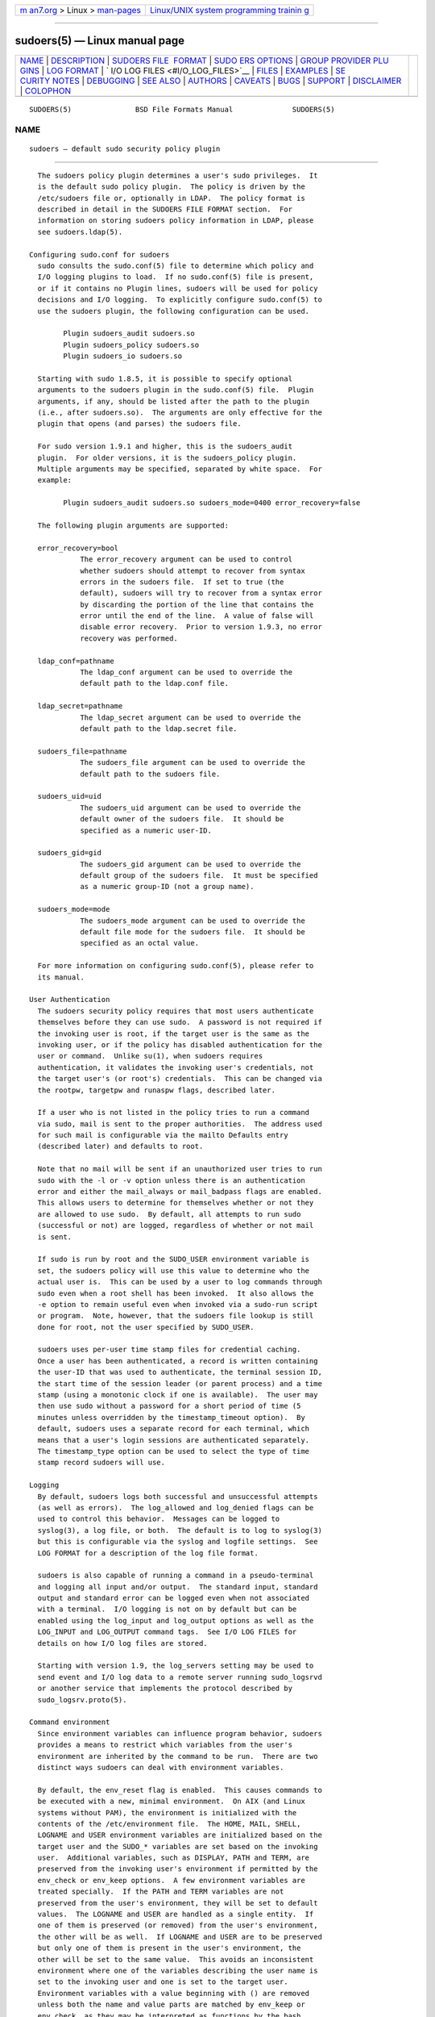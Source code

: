 .. container:: page-top

.. container:: nav-bar

   +----------------------------------+----------------------------------+
   | `m                               | `Linux/UNIX system programming   |
   | an7.org <../../../index.html>`__ | trainin                          |
   | > Linux >                        | g <http://man7.org/training/>`__ |
   | `man-pages <../index.html>`__    |                                  |
   +----------------------------------+----------------------------------+

--------------

sudoers(5) — Linux manual page
==============================

+-----------------------------------+-----------------------------------+
| `NAME <#NAME>`__ \|               |                                   |
| `DESCRIPTION <#DESCRIPTION>`__ \| |                                   |
| `SUDOERS FILE                     |                                   |
|  FORMAT <#SUDOERS_FILE_FORMAT>`__ |                                   |
| \|                                |                                   |
| `SUDO                             |                                   |
| ERS OPTIONS <#SUDOERS_OPTIONS>`__ |                                   |
| \|                                |                                   |
| `GROUP PROVIDER PLU               |                                   |
| GINS <#GROUP_PROVIDER_PLUGINS>`__ |                                   |
| \| `LOG FORMAT <#LOG_FORMAT>`__   |                                   |
| \|                                |                                   |
| `                                 |                                   |
| I/O LOG FILES <#I/O_LOG_FILES>`__ |                                   |
| \| `FILES <#FILES>`__ \|          |                                   |
| `EXAMPLES <#EXAMPLES>`__ \|       |                                   |
| `SE                               |                                   |
| CURITY NOTES <#SECURITY_NOTES>`__ |                                   |
| \| `DEBUGGING <#DEBUGGING>`__ \|  |                                   |
| `SEE ALSO <#SEE_ALSO>`__ \|       |                                   |
| `AUTHORS <#AUTHORS>`__ \|         |                                   |
| `CAVEATS <#CAVEATS>`__ \|         |                                   |
| `BUGS <#BUGS>`__ \|               |                                   |
| `SUPPORT <#SUPPORT>`__ \|         |                                   |
| `DISCLAIMER <#DISCLAIMER>`__ \|   |                                   |
| `COLOPHON <#COLOPHON>`__          |                                   |
+-----------------------------------+-----------------------------------+
| .. container:: man-search-box     |                                   |
+-----------------------------------+-----------------------------------+

::

   SUDOERS(5)               BSD File Formats Manual              SUDOERS(5)

NAME
-------------------------------------------------

::

        sudoers — default sudo security policy plugin


---------------------------------------------------------------

::

        The sudoers policy plugin determines a user's sudo privileges.  It
        is the default sudo policy plugin.  The policy is driven by the
        /etc/sudoers file or, optionally in LDAP.  The policy format is
        described in detail in the SUDOERS FILE FORMAT section.  For
        information on storing sudoers policy information in LDAP, please
        see sudoers.ldap(5).

      Configuring sudo.conf for sudoers
        sudo consults the sudo.conf(5) file to determine which policy and
        I/O logging plugins to load.  If no sudo.conf(5) file is present,
        or if it contains no Plugin lines, sudoers will be used for policy
        decisions and I/O logging.  To explicitly configure sudo.conf(5) to
        use the sudoers plugin, the following configuration can be used.

              Plugin sudoers_audit sudoers.so
              Plugin sudoers_policy sudoers.so
              Plugin sudoers_io sudoers.so

        Starting with sudo 1.8.5, it is possible to specify optional
        arguments to the sudoers plugin in the sudo.conf(5) file.  Plugin
        arguments, if any, should be listed after the path to the plugin
        (i.e., after sudoers.so).  The arguments are only effective for the
        plugin that opens (and parses) the sudoers file.

        For sudo version 1.9.1 and higher, this is the sudoers_audit
        plugin.  For older versions, it is the sudoers_policy plugin.
        Multiple arguments may be specified, separated by white space.  For
        example:

              Plugin sudoers_audit sudoers.so sudoers_mode=0400 error_recovery=false

        The following plugin arguments are supported:

        error_recovery=bool
                  The error_recovery argument can be used to control
                  whether sudoers should attempt to recover from syntax
                  errors in the sudoers file.  If set to true (the
                  default), sudoers will try to recover from a syntax error
                  by discarding the portion of the line that contains the
                  error until the end of the line.  A value of false will
                  disable error recovery.  Prior to version 1.9.3, no error
                  recovery was performed.

        ldap_conf=pathname
                  The ldap_conf argument can be used to override the
                  default path to the ldap.conf file.

        ldap_secret=pathname
                  The ldap_secret argument can be used to override the
                  default path to the ldap.secret file.

        sudoers_file=pathname
                  The sudoers_file argument can be used to override the
                  default path to the sudoers file.

        sudoers_uid=uid
                  The sudoers_uid argument can be used to override the
                  default owner of the sudoers file.  It should be
                  specified as a numeric user-ID.

        sudoers_gid=gid
                  The sudoers_gid argument can be used to override the
                  default group of the sudoers file.  It must be specified
                  as a numeric group-ID (not a group name).

        sudoers_mode=mode
                  The sudoers_mode argument can be used to override the
                  default file mode for the sudoers file.  It should be
                  specified as an octal value.

        For more information on configuring sudo.conf(5), please refer to
        its manual.

      User Authentication
        The sudoers security policy requires that most users authenticate
        themselves before they can use sudo.  A password is not required if
        the invoking user is root, if the target user is the same as the
        invoking user, or if the policy has disabled authentication for the
        user or command.  Unlike su(1), when sudoers requires
        authentication, it validates the invoking user's credentials, not
        the target user's (or root's) credentials.  This can be changed via
        the rootpw, targetpw and runaspw flags, described later.

        If a user who is not listed in the policy tries to run a command
        via sudo, mail is sent to the proper authorities.  The address used
        for such mail is configurable via the mailto Defaults entry
        (described later) and defaults to root.

        Note that no mail will be sent if an unauthorized user tries to run
        sudo with the -l or -v option unless there is an authentication
        error and either the mail_always or mail_badpass flags are enabled.
        This allows users to determine for themselves whether or not they
        are allowed to use sudo.  By default, all attempts to run sudo
        (successful or not) are logged, regardless of whether or not mail
        is sent.

        If sudo is run by root and the SUDO_USER environment variable is
        set, the sudoers policy will use this value to determine who the
        actual user is.  This can be used by a user to log commands through
        sudo even when a root shell has been invoked.  It also allows the
        -e option to remain useful even when invoked via a sudo-run script
        or program.  Note, however, that the sudoers file lookup is still
        done for root, not the user specified by SUDO_USER.

        sudoers uses per-user time stamp files for credential caching.
        Once a user has been authenticated, a record is written containing
        the user-ID that was used to authenticate, the terminal session ID,
        the start time of the session leader (or parent process) and a time
        stamp (using a monotonic clock if one is available).  The user may
        then use sudo without a password for a short period of time (5
        minutes unless overridden by the timestamp_timeout option).  By
        default, sudoers uses a separate record for each terminal, which
        means that a user's login sessions are authenticated separately.
        The timestamp_type option can be used to select the type of time
        stamp record sudoers will use.

      Logging
        By default, sudoers logs both successful and unsuccessful attempts
        (as well as errors).  The log_allowed and log_denied flags can be
        used to control this behavior.  Messages can be logged to
        syslog(3), a log file, or both.  The default is to log to syslog(3)
        but this is configurable via the syslog and logfile settings.  See
        LOG FORMAT for a description of the log file format.

        sudoers is also capable of running a command in a pseudo-terminal
        and logging all input and/or output.  The standard input, standard
        output and standard error can be logged even when not associated
        with a terminal.  I/O logging is not on by default but can be
        enabled using the log_input and log_output options as well as the
        LOG_INPUT and LOG_OUTPUT command tags.  See I/O LOG FILES for
        details on how I/O log files are stored.

        Starting with version 1.9, the log_servers setting may be used to
        send event and I/O log data to a remote server running sudo_logsrvd
        or another service that implements the protocol described by
        sudo_logsrv.proto(5).

      Command environment
        Since environment variables can influence program behavior, sudoers
        provides a means to restrict which variables from the user's
        environment are inherited by the command to be run.  There are two
        distinct ways sudoers can deal with environment variables.

        By default, the env_reset flag is enabled.  This causes commands to
        be executed with a new, minimal environment.  On AIX (and Linux
        systems without PAM), the environment is initialized with the
        contents of the /etc/environment file.  The HOME, MAIL, SHELL,
        LOGNAME and USER environment variables are initialized based on the
        target user and the SUDO_* variables are set based on the invoking
        user.  Additional variables, such as DISPLAY, PATH and TERM, are
        preserved from the invoking user's environment if permitted by the
        env_check or env_keep options.  A few environment variables are
        treated specially.  If the PATH and TERM variables are not
        preserved from the user's environment, they will be set to default
        values.  The LOGNAME and USER are handled as a single entity.  If
        one of them is preserved (or removed) from the user's environment,
        the other will be as well.  If LOGNAME and USER are to be preserved
        but only one of them is present in the user's environment, the
        other will be set to the same value.  This avoids an inconsistent
        environment where one of the variables describing the user name is
        set to the invoking user and one is set to the target user.
        Environment variables with a value beginning with () are removed
        unless both the name and value parts are matched by env_keep or
        env_check, as they may be interpreted as functions by the bash
        shell.  Prior to version 1.8.11, such variables were always
        removed.

        If, however, the env_reset flag is disabled, any variables not
        explicitly denied by the env_check and env_delete options are
        allowed and their values are inherited from the invoking process.
        Prior to version 1.8.21, environment variables with a value
        beginning with () were always removed.  Beginning with version
        1.8.21, a pattern in env_delete is used to match bash shell
        functions instead.  Since it is not possible to block all
        potentially dangerous environment variables, use of the default
        env_reset behavior is encouraged.

        Environment variables specified by env_check, env_delete, or
        env_keep may include one or more ‘*’ characters which will match
        zero or more characters.  No other wildcard characters are
        supported.

        By default, environment variables are matched by name.  However, if
        the pattern includes an equal sign (‘=’), both the variables name
        and value must match.  For example, a bash shell function could be
        matched as follows:

            env_keep += "BASH_FUNC_my_func%%=()*"

        Without the “=()*” suffix, this would not match, as bash shell
        functions are not preserved by default.

        The complete list of environment variables that are preserved or
        removed, as modified by global Defaults parameters in sudoers, is
        displayed when sudo is run by root with the -V option.  Please note
        that the list of environment variables to remove varies based on
        the operating system sudo is running on.

        Other sudoers options may influence the command environment, such
        as always_set_home, secure_path, set_logname, and set_home.

        On systems that support PAM where the pam_env module is enabled for
        sudo, variables in the PAM environment may be merged in to the
        environment.  If a variable in the PAM environment is already
        present in the user's environment, the value will only be
        overridden if the variable was not preserved by sudoers.  When
        env_reset is enabled, variables preserved from the invoking user's
        environment by the env_keep list take precedence over those in the
        PAM environment.  When env_reset is disabled, variables present the
        invoking user's environment take precedence over those in the PAM
        environment unless they match a pattern in the env_delete list.

        Note that the dynamic linker on most operating systems will remove
        variables that can control dynamic linking from the environment of
        set-user-ID executables, including sudo.  Depending on the
        operating system this may include _RLD*, DYLD_*, LD_*, LDR_*,
        LIBPATH, SHLIB_PATH, and others.  These type of variables are
        removed from the environment before sudo even begins execution and,
        as such, it is not possible for sudo to preserve them.

        As a special case, if the -i option (initial login) is specified,
        sudoers will initialize the environment regardless of the value of
        env_reset.  The DISPLAY, PATH and TERM variables remain unchanged;
        HOME, MAIL, SHELL, USER, and LOGNAME are set based on the target
        user.  On AIX (and Linux systems without PAM), the contents of
        /etc/environment are also included.  All other environment
        variables are removed unless permitted by env_keep or env_check,
        described above.

        Finally, the restricted_env_file and env_file files are applied, if
        present.  The variables in restricted_env_file are applied first
        and are subject to the same restrictions as the invoking user's
        environment, as detailed above.  The variables in env_file are
        applied last and are not subject to these restrictions.  In both
        cases, variables present in the files will only be set to their
        specified values if they would not conflict with an existing
        environment variable.


-------------------------------------------------------------------------------

::

        The sudoers file is composed of two types of entries: aliases
        (basically variables) and user specifications (which specify who
        may run what).

        When multiple entries match for a user, they are applied in order.
        Where there are multiple matches, the last match is used (which is
        not necessarily the most specific match).

        The sudoers file grammar will be described below in Extended
        Backus-Naur Form (EBNF).  Don't despair if you are unfamiliar with
        EBNF; it is fairly simple, and the definitions below are annotated.

      Quick guide to EBNF
        EBNF is a concise and exact way of describing the grammar of a
        language.  Each EBNF definition is made up of production rules.
        E.g.,

        symbol ::= definition | alternate1 | alternate2 ...

        Each production rule references others and thus makes up a grammar
        for the language.  EBNF also contains the following operators,
        which many readers will recognize from regular expressions.  Do
        not, however, confuse them with “wildcard” characters, which have
        different meanings.

        ?     Means that the preceding symbol (or group of symbols) is
              optional.  That is, it may appear once or not at all.

        *     Means that the preceding symbol (or group of symbols) may
              appear zero or more times.

        +     Means that the preceding symbol (or group of symbols) may
              appear one or more times.

        Parentheses may be used to group symbols together.  For clarity, we
        will use single quotes ('') to designate what is a verbatim
        character string (as opposed to a symbol name).

      Aliases
        There are four kinds of aliases: User_Alias, Runas_Alias,
        Host_Alias and Cmnd_Alias.  Beginning with sudo 1.9.0, Cmd_Alias
        may be used in place of Cmnd_Alias if desired.

        Alias ::= 'User_Alias'  User_Alias_Spec (':' User_Alias_Spec)* |
                  'Runas_Alias' Runas_Alias_Spec (':' Runas_Alias_Spec)* |
                  'Host_Alias'  Host_Alias_Spec (':' Host_Alias_Spec)* |
                  'Cmnd_Alias'  Cmnd_Alias_Spec (':' Cmnd_Alias_Spec)* |
                  'Cmd_Alias'   Cmnd_Alias_Spec (':' Cmnd_Alias_Spec)*

        User_Alias ::= NAME

        User_Alias_Spec ::= User_Alias '=' User_List

        Runas_Alias ::= NAME

        Runas_Alias_Spec ::= Runas_Alias '=' Runas_List

        Host_Alias ::= NAME

        Host_Alias_Spec ::= Host_Alias '=' Host_List

        Cmnd_Alias ::= NAME

        Cmnd_Alias_Spec ::= Cmnd_Alias '=' Cmnd_List

        NAME ::= [A-Z]([A-Z][0-9]_)*

        Each alias definition is of the form

        Alias_Type NAME = item1, item2, ...

        where Alias_Type is one of User_Alias, Runas_Alias, Host_Alias, or
        Cmnd_Alias.  A NAME is a string of uppercase letters, numbers, and
        underscore characters (‘_’).  A NAME must start with an uppercase
        letter.  It is possible to put several alias definitions of the
        same type on a single line, joined by a colon (‘:’).  E.g.,

        Alias_Type NAME = item1, item2, item3 : NAME = item4, item5

        It is a syntax error to redefine an existing alias.  It is possible
        to use the same name for aliases of different types, but this is
        not recommended.

        The definitions of what constitutes a valid alias member follow.

        User_List ::= User |
                      User ',' User_List

        User ::= '!'* user name |
                 '!'* #uid |
                 '!'* %group |
                 '!'* %#gid |
                 '!'* +netgroup |
                 '!'* %:nonunix_group |
                 '!'* %:#nonunix_gid |
                 '!'* User_Alias

        A User_List is made up of one or more user names, user-IDs
        (prefixed with ‘#’), system group names and IDs (prefixed with ‘%’
        and ‘%#’ respectively), netgroups (prefixed with ‘+’), non-Unix
        group names and IDs (prefixed with ‘%:’ and ‘%:#’ respectively) and
        User_Aliases. Each list item may be prefixed with zero or more ‘!’
        operators.  An odd number of ‘!’ operators negate the value of the
        item; an even number just cancel each other out.  User netgroups
        are matched using the user and domain members only; the host member
        is not used when matching.

        A user name, uid, group, gid, netgroup, nonunix_group or
        nonunix_gid may be enclosed in double quotes to avoid the need for
        escaping special characters.  Alternately, special characters may
        be specified in escaped hex mode, e.g., \x20 for space.  When using
        double quotes, any prefix characters must be included inside the
        quotes.

        The actual nonunix_group and nonunix_gid syntax depends on the
        underlying group provider plugin.  For instance, the QAS AD plugin
        supports the following formats:

        •  Group in the same domain: "%:Group Name"

        •  Group in any domain: "%:Group Name@FULLY.QUALIFIED.DOMAIN"

        •  Group SID: "%:S-1-2-34-5678901234-5678901234-5678901234-567"

        See GROUP PROVIDER PLUGINS for more information.

        Note that quotes around group names are optional.  Unquoted strings
        must use a backslash (‘\’) to escape spaces and special characters.
        See Other special characters and reserved words for a list of
        characters that need to be escaped.

        Runas_List ::= Runas_Member |
                       Runas_Member ',' Runas_List

        Runas_Member ::= '!'* user name |
                         '!'* #uid |
                         '!'* %group |
                         '!'* %#gid |
                         '!'* %:nonunix_group |
                         '!'* %:#nonunix_gid |
                         '!'* +netgroup |
                         '!'* Runas_Alias

        A Runas_List is similar to a User_List except that instead of
        User_Aliases it can contain Runas_Aliases.  Note that user names
        and groups are matched as strings.  In other words, two users
        (groups) with the same user (group) ID are considered to be
        distinct.  If you wish to match all user names with the same user-
        ID (e.g., root and toor), you can use a user-ID instead of a name
        (#0 in the example given).  Note that the user-ID or group-ID
        specified in a Runas_Member need not be listed in the password or
        group database.

        Host_List ::= Host |
                      Host ',' Host_List

        Host ::= '!'* host name |
                 '!'* ip_addr |
                 '!'* network(/netmask)? |
                 '!'* +netgroup |
                 '!'* Host_Alias

        A Host_List is made up of one or more host names, IP addresses,
        network numbers, netgroups (prefixed with ‘+’) and other aliases.
        Again, the value of an item may be negated with the ‘!’ operator.
        Host netgroups are matched using the host (both qualified and
        unqualified) and domain members only; the user member is not used
        when matching.  If you specify a network number without a netmask,
        sudo will query each of the local host's network interfaces and, if
        the network number corresponds to one of the hosts's network
        interfaces, will use the netmask of that interface.  The netmask
        may be specified either in standard IP address notation (e.g.,
        255.255.255.0 or ffff:ffff:ffff:ffff::), or CIDR notation (number
        of bits, e.g., 24 or 64).  A host name may include shell-style
        wildcards (see the Wildcards section below), but unless the host
        name command on your machine returns the fully qualified host name,
        you'll need to use the fqdn flag for wildcards to be useful.  Note
        that sudo only inspects actual network interfaces; this means that
        IP address 127.0.0.1 (localhost) will never match.  Also, the host
        name “localhost” will only match if that is the actual host name,
        which is usually only the case for non-networked systems.

        digest ::= [A-Fa-f0-9]+ |
                   [A-Za-z0-9\+/=]+

        Digest_Spec ::= "sha224" ':' digest |
                        "sha256" ':' digest |
                        "sha384" ':' digest |
                        "sha512" ':' digest

        Digest_List ::= Digest_Spec |
                        Digest_Spec ',' Digest_List

        Cmnd_List ::= Cmnd |
                      Cmnd ',' Cmnd_List

        command name ::= file name |
                         file name args |
                         file name '""'

        Edit_Spec ::= "sudoedit" file name+

        Cmnd ::= Digest_List? '!'* command name |
                 '!'* directory |
                 '!'* Edit_Spec |
                 '!'* Cmnd_Alias

        A Cmnd_List is a list of one or more command names, directories,
        and other aliases.  A command name is a fully qualified file name
        which may include shell-style wildcards (see the Wildcards section
        below).  A simple file name allows the user to run the command with
        any arguments they wish.  However, you may also specify command
        line arguments (including wildcards).  Alternately, you can specify
        "" to indicate that the command may only be run without command
        line arguments.  A directory is a fully qualified path name ending
        in a ‘/’.  When you specify a directory in a Cmnd_List, the user
        will be able to run any file within that directory (but not in any
        sub-directories therein).

        If a Cmnd has associated command line arguments, then the arguments
        in the Cmnd must match exactly those given by the user on the
        command line (or match the wildcards if there are any).  Note that
        the following characters must be escaped with a ‘\’ if they are
        used in command arguments: ‘,’, ‘:’, ‘=’, ‘\’.  The built-in
        command “sudoedit” is used to permit a user to run sudo with the -e
        option (or as sudoedit).  It may take command line arguments just
        as a normal command does.  Note that “sudoedit” is a command built
        into sudo itself and must be specified in the sudoers file without
        a leading path.  If a leading path is present, for example
        /usr/bin/sudoedit, the path name will be silently converted to
        “sudoedit”.  A fully-qualified path for sudoedit is treated as an
        error by visudo.

        A command name may be preceded by a Digest_List, a comma-separated
        list of one or more Digest_Spec entries.  If a Digest_List is
        present, the command will only match successfully if it can be
        verified using one of the SHA-2 digests in the list.  Starting with
        version 1.9.0, the ALL reserved word can be used in conjunction
        with a Digest_List.  The following digest formats are supported:
        sha224, sha256, sha384 and sha512.  The string may be specified in
        either hex or base64 format (base64 is more compact).  There are
        several utilities capable of generating SHA-2 digests in hex format
        such as openssl, shasum, sha224sum, sha256sum, sha384sum,
        sha512sum.

        For example, using openssl:

        $ openssl dgst -sha224 /bin/ls
        SHA224(/bin/ls)= 118187da8364d490b4a7debbf483004e8f3e053ec954309de2c41a25

        It is also possible to use openssl to generate base64 output:

        $ openssl dgst -binary -sha224 /bin/ls | openssl base64
        EYGH2oNk1JC0p9679IMATo8+BT7JVDCd4sQaJQ==

        Warning, if the user has write access to the command itself
        (directly or via a sudo command), it may be possible for the user
        to replace the command after the digest check has been performed
        but before the command is executed.  A similar race condition
        exists on systems that lack the fexecve() system call when the
        directory in which the command is located is writable by the user.
        See the description of the fdexec setting for more information on
        how sudo executes commands that have an associated digest.

        Command digests are only supported by version 1.8.7 or higher.

      Defaults
        Certain configuration options may be changed from their default
        values at run-time via one or more Default_Entry lines.  These may
        affect all users on any host, all users on a specific host, a
        specific user, a specific command, or commands being run as a
        specific user.  Note that per-command entries may not include
        command line arguments.  If you need to specify arguments, define a
        Cmnd_Alias and reference that instead.

        Default_Type ::= 'Defaults' |
                         'Defaults' '@' Host_List |
                         'Defaults' ':' User_List |
                         'Defaults' '!' Cmnd_List |
                         'Defaults' '>' Runas_List

        Default_Entry ::= Default_Type Parameter_List

        Parameter_List ::= Parameter |
                           Parameter ',' Parameter_List

        Parameter ::= Parameter '=' Value |
                      Parameter '+=' Value |
                      Parameter '-=' Value |
                      '!'* Parameter

        Parameters may be flags, integer values, strings, or lists.  Flags
        are implicitly boolean and can be turned off via the ‘!’ operator.
        Some integer, string and list parameters may also be used in a
        boolean context to disable them.  Values may be enclosed in double
        quotes ("") when they contain multiple words.  Special characters
        may be escaped with a backslash (‘\’).

        To include a literal backslash character in a command line argument
        you must escape the backslash twice.  For example, to match ‘\n’ as
        part of a command line argument, you must use ‘\\\\n’ in the
        sudoers file.  This is due to there being two levels of escaping,
        one in the sudoers parser itself and another when command line
        arguments are matched by the fnmatch(3) function.

        Lists have two additional assignment operators, += and -=.  These
        operators are used to add to and delete from a list respectively.
        It is not an error to use the -= operator to remove an element that
        does not exist in a list.

        Defaults entries are parsed in the following order: generic, host,
        user and runas Defaults first, then command defaults.  If there are
        multiple Defaults settings of the same type, the last matching
        setting is used.  The following Defaults settings are parsed before
        all others since they may affect subsequent entries: fqdn,
        group_plugin, runas_default, sudoers_locale.

        See SUDOERS OPTIONS for a list of supported Defaults parameters.

      User specification
        User_Spec ::= User_List Host_List '=' Cmnd_Spec_List \
                      (':' Host_List '=' Cmnd_Spec_List)*

        Cmnd_Spec_List ::= Cmnd_Spec |
                           Cmnd_Spec ',' Cmnd_Spec_List

        Cmnd_Spec ::= Runas_Spec? Option_Spec* Tag_Spec* Cmnd

        Runas_Spec ::= '(' Runas_List? (':' Runas_List)? ')'

        Option_Spec ::= (Date_Spec | Timeout_Spec | Chdir_Spec | Chroot_Spec)

        Date_Spec ::= ('NOTBEFORE=timestamp' | 'NOTAFTER=timestamp')

        Timeout_Spec ::= 'TIMEOUT=timeout'

        Chdir_Spec ::= 'CWD=directory'

        Chroot_Spec ::= 'CHROOT=directory'

        Tag_Spec ::= ('EXEC:' | 'NOEXEC:' | 'FOLLOW:' | 'NOFOLLOW' |
                      'LOG_INPUT:' | 'NOLOG_INPUT:' | 'LOG_OUTPUT:' |
                      'NOLOG_OUTPUT:' | 'MAIL:' | 'NOMAIL:' | 'INTERCEPT:' |
                      'NOINTERCEPT:' | 'PASSWD:' | 'NOPASSWD:' | 'SETENV:' |
                      'NOSETENV:')

        A user specification determines which commands a user may run (and
        as what user) on specified hosts.  By default, commands are run as
        root, but this can be changed on a per-command basis.

        The basic structure of a user specification is “who where =
        (as_whom) what”.  Let's break that down into its constituent parts:

      Runas_Spec
        A Runas_Spec determines the user and/or the group that a command
        may be run as.  A fully-specified Runas_Spec consists of two
        Runas_Lists (as defined above) separated by a colon (‘:’) and
        enclosed in a set of parentheses.  The first Runas_List indicates
        which users the command may be run as via the -u option.  The
        second defines a list of groups that may be specified via the -g
        option (in addition to any of the target user's groups).  If both
        Runas_Lists are specified, the command may be run with any
        combination of users and groups listed in their respective
        Runas_Lists. If only the first is specified, the command may be run
        as any user in the list and, optionally, with any group the target
        user belongs to.  If the first Runas_List is empty but the second
        is specified, the command may be run as the invoking user with the
        group set to any listed in the Runas_List.  If both Runas_Lists are
        empty, the command may only be run as the invoking user and the
        group, if specified, must be one that the invoking user is a member
        of.  If no Runas_Spec is specified, the command may only be run as
        root and the group, if specified, must be one that root is a member
        of.

        A Runas_Spec sets the default for the commands that follow it.
        What this means is that for the entry:

        dgb     boulder = (operator) /bin/ls, /bin/kill, /usr/bin/lprm

        The user dgb may run /bin/ls, /bin/kill, and /usr/bin/lprm on the
        host boulder—but only as operator.  E.g.,

        $ sudo -u operator /bin/ls

        It is also possible to override a Runas_Spec later on in an entry.
        If we modify the entry like so:

        dgb     boulder = (operator) /bin/ls, (root) /bin/kill, /usr/bin/lprm

        Then user dgb is now allowed to run /bin/ls as operator, but
        /bin/kill and /usr/bin/lprm as root.

        We can extend this to allow dgb to run /bin/ls with either the user
        or group set to operator:

        dgb     boulder = (operator : operator) /bin/ls, (root) /bin/kill,\
                /usr/bin/lprm

        Note that while the group portion of the Runas_Spec permits the
        user to run as command with that group, it does not force the user
        to do so.  If no group is specified on the command line, the
        command will run with the group listed in the target user's
        password database entry.  The following would all be permitted by
        the sudoers entry above:

        $ sudo -u operator /bin/ls
        $ sudo -u operator -g operator /bin/ls
        $ sudo -g operator /bin/ls

        In the following example, user tcm may run commands that access a
        modem device file with the dialer group.

        tcm     boulder = (:dialer) /usr/bin/tip, /usr/bin/cu,\
                /usr/local/bin/minicom

        Note that in this example only the group will be set, the command
        still runs as user tcm.  E.g.

        $ sudo -g dialer /usr/bin/cu

        Multiple users and groups may be present in a Runas_Spec, in which
        case the user may select any combination of users and groups via
        the -u and -g options.  In this example:

        alan    ALL = (root, bin : operator, system) ALL

        user alan may run any command as either user root or bin,
        optionally setting the group to operator or system.

      Option_Spec
        A Cmnd may have zero or more options associated with it.  Options
        may consist of start and/or end dates and command timeouts.  Once
        an option is set for a Cmnd, subsequent Cmnds in the
        Cmnd_Spec_List, inherit that option unless it is overridden by
        another option.  Note that the option names are reserved words in
        sudoers.  This means that none of the valid option names (see
        below) can be used when declaring an alias.

      Date_Spec
        sudoers rules can be specified with a start and end date via the
        NOTBEFORE and NOTAFTER settings.  The time stamp must be specified
        in Generalized Time as defined by RFC 4517.  The format is
        effectively yyyymmddHHMMSSZ where the minutes and seconds are
        optional.  The ‘Z’ suffix indicates that the time stamp is in
        Coordinated Universal Time (UTC).  It is also possible to specify a
        timezone offset from UTC in hours and minutes instead of a ‘Z’.
        For example, ‘-0500’ would correspond to Eastern Standard time in
        the US.  As an extension, if no ‘Z’ or timezone offset is
        specified, local time will be used.

        The following are all valid time stamps:

            20170214083000Z
            2017021408Z
            20160315220000-0500
            20151201235900

      Timeout_Spec
        A command may have a timeout associated with it.  If the timeout
        expires before the command has exited, the command will be
        terminated.  The timeout may be specified in combinations of days,
        hours, minutes and seconds with a single-letter case-insensitive
        suffix that indicates the unit of time.  For example, a timeout of
        7 days, 8 hours, 30 minutes and 10 seconds would be written as
        7d8h30m10s.  If a number is specified without a unit, seconds are
        assumed.  Any of the days, minutes, hours or seconds may be
        omitted.  The order must be from largest to smallest unit and a
        unit may not be specified more than once.

        The following are all valid timeout values: 7d8h30m10s, 14d, 8h30m,
        600s, 3600.  The following are invalid timeout values: 12m2w1d,
        30s10m4h, 1d2d3h.

        This setting is only supported by version 1.8.20 or higher.

      Chdir_Spec
        The working directory that the command will be run in can be
        specified using the CWD setting.  The directory must be a fully-
        qualified path name beginning with a ‘/’ or ‘~’ character, or the
        special value “*”.  A value of “*” indicates that the user may
        specify the working directory by running sudo with the -D option.
        By default, commands are run from the invoking user's current
        working directory, unless the -i option is given.  Path names of
        the form ~user/path/name are interpreted as being relative to the
        named user's home directory.  If the user name is omitted, the path
        will be relative to the runas user's home directory.

        This setting is only supported by version 1.9.3 or higher.

      Chroot_Spec
        The root directory that the command will be run in can be specified
        using the CHROOT setting.  The directory must be a fully-qualified
        path name beginning with a ‘/’ or ‘~’ character, or the special
        value “*”.  A value of “*” indicates that the user may specify the
        root directory by running sudo with the -R option.  This setting
        can be used to run the command in a chroot(2) “sandbox” similar to
        the chroot(8) utility.  Path names of the form ~user/path/name are
        interpreted as being relative to the named user's home directory.
        If the user name is omitted, the path will be relative to the runas
        user's home directory.

        This setting is only supported by version 1.9.3 or higher.

      Tag_Spec
        A command may have zero or more tags associated with it.  The
        following tag values are supported: EXEC, NOEXEC, FOLLOW, NOFOLLOW,
        LOG_INPUT, NOLOG_INPUT, LOG_OUTPUT, NOLOG_OUTPUT, MAIL, NOMAIL,
        INTERCEPT, NOINTERCEPT, PASSWD, NOPASSWD, SETENV, and NOSETENV.
        Once a tag is set on a Cmnd, subsequent Cmnds in the
        Cmnd_Spec_List, inherit the tag unless it is overridden by the
        opposite tag (in other words, PASSWD overrides NOPASSWD and NOEXEC
        overrides EXEC).

        EXEC and NOEXEC

          If sudo has been compiled with noexec support and the underlying
          operating system supports it, the NOEXEC tag can be used to
          prevent a dynamically-linked executable from running further
          commands itself.

          In the following example, user aaron may run /usr/bin/more and
          /usr/bin/vi but shell escapes will be disabled.

          aaron   shanty = NOEXEC: /usr/bin/more, /usr/bin/vi

          See the Preventing shell escapes section below for more details
          on how NOEXEC works and whether or not it will work on your
          system.

        FOLLOW and NOFOLLOW Starting with version 1.8.15, sudoedit will not
          open a file that is a symbolic link unless the sudoedit_follow
          flag is enabled.  The FOLLOW and NOFOLLOW tags override the value
          of sudoedit_follow and can be used to permit (or deny) the
          editing of symbolic links on a per-command basis.  These tags are
          only effective for the sudoedit command and are ignored for all
          other commands.

        LOG_INPUT and NOLOG_INPUT

          These tags override the value of the log_input flag on a per-
          command basis.  For more information, see the description of
          log_input in the SUDOERS OPTIONS section below.

        LOG_OUTPUT and NOLOG_OUTPUT

          These tags override the value of the log_output flag on a per-
          command basis.  For more information, see the description of
          log_output in the SUDOERS OPTIONS section below.

        MAIL and NOMAIL

          These tags provide fine-grained control over whether mail will be
          sent when a user runs a command by overriding the value of the
          mail_all_cmnds flag on a per-command basis.  They have no effect
          when sudo is run with the -l or -v options.  A NOMAIL tag will
          also override the mail_always and mail_no_perms options.  For
          more information, see the descriptions of mail_all_cmnds,
          mail_always, and mail_no_perms in the SUDOERS OPTIONS section
          below.

        PASSWD and NOPASSWD

          By default, sudo requires that a user authenticate him or herself
          before running a command.  This behavior can be modified via the
          NOPASSWD tag.  Like a Runas_Spec, the NOPASSWD tag sets a default
          for the commands that follow it in the Cmnd_Spec_List.
          Conversely, the PASSWD tag can be used to reverse things.  For
          example:

          ray     rushmore = NOPASSWD: /bin/kill, /bin/ls, /usr/bin/lprm

          would allow the user ray to run /bin/kill, /bin/ls, and
          /usr/bin/lprm as root on the machine “rushmore” without
          authenticating himself.  If we only want ray to be able to run
          /bin/kill without a password the entry would be:

          ray     rushmore = NOPASSWD: /bin/kill, PASSWD: /bin/ls, /usr/bin/lprm

          Note, however, that the PASSWD tag has no effect on users who are
          in the group specified by the exempt_group setting.

          By default, if the NOPASSWD tag is applied to any of a user's
          entries for the current host, the user will be able to run “sudo
          -l” without a password.  Additionally, a user may only run “sudo
          -v” without a password if all of the user's entries for the
          current host have the NOPASSWD tag.  This behavior may be
          overridden via the verifypw and listpw options.

        SETENV and NOSETENV

          These tags override the value of the setenv flag on a per-command
          basis.  Note that if SETENV has been set for a command, the user
          may disable the env_reset flag from the command line via the -E
          option.  Additionally, environment variables set on the command
          line are not subject to the restrictions imposed by env_check,
          env_delete, or env_keep.  As such, only trusted users should be
          allowed to set variables in this manner.  If the command matched
          is ALL, the SETENV tag is implied for that command; this default
          may be overridden by use of the NOSETENV tag.

        INTERCEPT and NOINTERCEPT

          If sudo has been compiled with intercept support and the
          underlying operating system supports it, the INTERCEPT tag can be
          used to cause programs spawned by a command to be validated
          against sudoers and logged just like they would be if run through
          sudo directly.  This is useful in conjunction with commands that
          allow shell escapes such as editors, shells and paginators.

          In the following example, user chuck may run any command on the
          machine “research” in intercept mode.

          chuck   research = INTERCEPT: ALL

          See the Preventing shell escapes section below for more details
          on how INTERCEPT works and whether or not it will work on your
          system.

      Wildcards
        sudo allows shell-style wildcards (aka meta or glob characters) to
        be used in host names, path names and command line arguments in the
        sudoers file.  Wildcard matching is done via the glob(3) and
        fnmatch(3) functions as specified by IEEE Std 1003.1 (“POSIX.1”).

        *         Matches any set of zero or more characters (including
                  white space).

        ?         Matches any single character (including white space).

        [...]     Matches any character in the specified range.

        [!...]    Matches any character not in the specified range.

        \x        For any character ‘x’, evaluates to ‘x’.  This is used to
                  escape special characters such as: ‘*’, ‘?’, ‘[’, and
                  ‘]’.

        Note that these are not regular expressions.  Unlike a regular
        expression there is no way to match one or more characters within a
        range.

        Character classes may be used if your system's glob(3) and
        fnmatch(3) functions support them.  However, because the ‘:’
        character has special meaning in sudoers, it must be escaped.  For
        example:

            /bin/ls [[\:alpha\:]]*

        Would match any file name beginning with a letter.

        Note that a forward slash (‘/’) will not be matched by wildcards
        used in the file name portion of the command.  This is to make a
        path like:

            /usr/bin/*

        match /usr/bin/who but not /usr/bin/X11/xterm.

        When matching the command line arguments, however, a slash does get
        matched by wildcards since command line arguments may contain
        arbitrary strings and not just path names.

        Wildcards in command line arguments should be used with care.
        Command line arguments are matched as a single, concatenated
        string.  This mean a wildcard character such as ‘?’ or ‘*’ will
        match across word boundaries, which may be unexpected.  For
        example, while a sudoers entry like:

            %operator ALL = /bin/cat /var/log/messages*

        will allow command like:

            $ sudo cat /var/log/messages.1

        It will also allow:

            $ sudo cat /var/log/messages /etc/shadow

        which is probably not what was intended.  In most cases it is
        better to do command line processing outside of the sudoers file in
        a scripting language.

      Exceptions to wildcard rules
        The following exceptions apply to the above rules:

        ""        If the empty string "" is the only command line argument
                  in the sudoers file entry it means that command is not
                  allowed to be run with any arguments.

        sudoedit  Command line arguments to the sudoedit built-in command
                  should always be path names, so a forward slash (‘/’)
                  will not be matched by a wildcard.

      Including other files from within sudoers
        It is possible to include other sudoers files from within the
        sudoers file currently being parsed using the @include and
        @includedir directives.  For compatibility with sudo versions prior
        to 1.9.1, #include and #includedir are also accepted.

        An include file can be used, for example, to keep a site-wide
        sudoers file in addition to a local, per-machine file.  For the
        sake of this example the site-wide sudoers file will be
        /etc/sudoers and the per-machine one will be /etc/sudoers.local.
        To include /etc/sudoers.local from within /etc/sudoers one would
        use the following line in /etc/sudoers:

            @include /etc/sudoers.local

        When sudo reaches this line it will suspend processing of the
        current file (/etc/sudoers) and switch to /etc/sudoers.local.  Upon
        reaching the end of /etc/sudoers.local, the rest of /etc/sudoers
        will be processed.  Files that are included may themselves include
        other files.  A hard limit of 128 nested include files is enforced
        to prevent include file loops.

        The path to the include file may contain white space if it is
        escaped with a backslash (‘\’).  Alternately, the entire path may
        be enclosed in double quotes (""), in which case no escaping is
        necessary.  To include a literal backslash in the path, ‘\\’ should
        be used.

        If the path to the include file is not fully-qualified (does not
        begin with a ‘/’), it must be located in the same directory as the
        sudoers file it was included from.  For example, if /etc/sudoers
        contains the line:

            @include sudoers.local

        the file that will be included is /etc/sudoers.local.

        The file name may also include the %h escape, signifying the short
        form of the host name.  In other words, if the machine's host name
        is “xerxes”, then

            @include /etc/sudoers.%h

        will cause sudo to include the file /etc/sudoers.xerxes.

        The @includedir directive can be used to create a sudoers.d
        directory that the system package manager can drop sudoers file
        rules into as part of package installation.  For example, given:

            @includedir /etc/sudoers.d

        sudo will suspend processing of the current file and read each file
        in /etc/sudoers.d, skipping file names that end in ‘~’ or contain a
        ‘.’ character to avoid causing problems with package manager or
        editor temporary/backup files.  Files are parsed in sorted lexical
        order.  That is, /etc/sudoers.d/01_first will be parsed before
        /etc/sudoers.d/10_second.  Be aware that because the sorting is
        lexical, not numeric, /etc/sudoers.d/1_whoops would be loaded after
        /etc/sudoers.d/10_second.  Using a consistent number of leading
        zeroes in the file names can be used to avoid such problems.  After
        parsing the files in the directory, control returns to the file
        that contained the @includedir directive.

        Note that unlike files included via @include, visudo will not edit
        the files in a @includedir directory unless one of them contains a
        syntax error.  It is still possible to run visudo with the -f flag
        to edit the files directly, but this will not catch the
        redefinition of an alias that is also present in a different file.

      Other special characters and reserved words
        The pound sign (‘#’) is used to indicate a comment (unless it is
        part of a #include directive or unless it occurs in the context of
        a user name and is followed by one or more digits, in which case it
        is treated as a user-ID).  Both the comment character and any text
        after it, up to the end of the line, are ignored.

        The reserved word ALL is a built-in alias that always causes a
        match to succeed.  It can be used wherever one might otherwise use
        a Cmnd_Alias, User_Alias, Runas_Alias, or Host_Alias.  Attempting
        to define an alias named ALL will result in a syntax error.  Please
        note that using ALL can be dangerous since in a command context, it
        allows the user to run any command on the system.

        The following option names permitted in an Option_Spec are also
        considered reserved words: CHROOT, TIMEOUT, CWD, NOTBEFORE and
        NOTAFTER.  Attempting to define an alias with the same name as one
        of the options will result in a syntax error.

        An exclamation point (‘!’) can be used as a logical not operator in
        a list or alias as well as in front of a Cmnd.  This allows one to
        exclude certain values.  For the ‘!’ operator to be effective,
        there must be something for it to exclude.  For example, to match
        all users except for root one would use:

            ALL,!root

        If the ALL, is omitted, as in:

            !root

        it would explicitly deny root but not match any other users.  This
        is different from a true “negation” operator.

        Note, however, that using a ‘!’ in conjunction with the built-in
        ALL alias to allow a user to run “all but a few” commands rarely
        works as intended (see SECURITY NOTES below).

        Long lines can be continued with a backslash (‘\’) as the last
        character on the line.

        White space between elements in a list as well as special syntactic
        characters in a User Specification (‘=’, ‘:’, ‘(’, ‘)’) is
        optional.

        The following characters must be escaped with a backslash (‘\’)
        when used as part of a word (e.g., a user name or host name): ‘!’,
        ‘=’, ‘:’, ‘,’, ‘(’, ‘)’, ‘\’.


-----------------------------------------------------------------------

::

        sudo's behavior can be modified by Default_Entry lines, as
        explained earlier.  A list of all supported Defaults parameters,
        grouped by type, are listed below.

        Boolean Flags:

        always_query_group_plugin
                          If a group_plugin is configured, use it to
                          resolve groups of the form %group as long as
                          there is not also a system group of the same
                          name.  Normally, only groups of the form %:group
                          are passed to the group_plugin.  This flag is off
                          by default.

        always_set_home   If enabled, sudo will set the HOME environment
                          variable to the home directory of the target user
                          (which is the root user unless the -u option is
                          used).  This flag is largely obsolete and has no
                          effect unless the env_reset flag has been
                          disabled or HOME is present in the env_keep list,
                          both of which are strongly discouraged.  This
                          flag is off by default.

        authenticate      If set, users must authenticate themselves via a
                          password (or other means of authentication)
                          before they may run commands.  This default may
                          be overridden via the PASSWD and NOPASSWD tags.
                          This flag is on by default.

        case_insensitive_group
                          If enabled, group names in sudoers will be
                          matched in a case insensitive manner.  This may
                          be necessary when users are stored in LDAP or AD.
                          This flag is on by default.

        case_insensitive_user
                          If enabled, user names in sudoers will be matched
                          in a case insensitive manner.  This may be
                          necessary when groups are stored in LDAP or AD.
                          This flag is on by default.

        closefrom_override
                          If set, the user may use the -C option which
                          overrides the default starting point at which
                          sudo begins closing open file descriptors.  This
                          flag is off by default.

        compress_io       If set, and sudo is configured to log a command's
                          input or output, the I/O logs will be compressed
                          using zlib.  This flag is on by default when sudo
                          is compiled with zlib support.

        exec_background   By default, sudo runs a command as the foreground
                          process as long as sudo itself is running in the
                          foreground.  When the exec_background flag is
                          enabled and the command is being run in a pseudo-
                          terminal (due to I/O logging or the use_pty
                          flag), the command will be run as a background
                          process.  Attempts to read from the controlling
                          terminal (or to change terminal settings) will
                          result in the command being suspended with the
                          SIGTTIN signal (or SIGTTOU in the case of
                          terminal settings).  If this happens when sudo is
                          a foreground process, the command will be granted
                          the controlling terminal and resumed in the
                          foreground with no user intervention required.
                          The advantage of initially running the command in
                          the background is that sudo need not read from
                          the terminal unless the command explicitly
                          requests it.  Otherwise, any terminal input must
                          be passed to the command, whether it has required
                          it or not (the kernel buffers terminals so it is
                          not possible to tell whether the command really
                          wants the input).  This is different from
                          historic sudo behavior or when the command is not
                          being run in a pseudo-terminal.

                          For this to work seamlessly, the operating system
                          must support the automatic restarting of system
                          calls.  Unfortunately, not all operating systems
                          do this by default, and even those that do may
                          have bugs.  For example, macOS fails to restart
                          the tcgetattr() and tcsetattr() system calls
                          (this is a bug in macOS).  Furthermore, because
                          this behavior depends on the command stopping
                          with the SIGTTIN or SIGTTOU signals, programs
                          that catch these signals and suspend themselves
                          with a different signal (usually SIGTOP) will not
                          be automatically foregrounded.  Some versions of
                          the linux su(1) command behave this way.  This
                          flag is off by default.

                          This setting is only supported by version 1.8.7
                          or higher.  It has no effect unless I/O logging
                          is enabled or the use_pty flag is enabled.

        env_editor        If set, visudo will use the value of the
                          SUDO_EDITOR, VISUAL or EDITOR environment
                          variables before falling back on the default
                          editor list.  Note that visudo is typically run
                          as root so this flag may allow a user with visudo
                          privileges to run arbitrary commands as root
                          without logging.  An alternative is to place a
                          colon-separated list of “safe” editors int the
                          editor variable.  visudo will then only use
                          SUDO_EDITOR, VISUAL or EDITOR if they match a
                          value specified in editor.  If the env_reset flag
                          is enabled, the SUDO_EDITOR, VISUAL and/or EDITOR
                          environment variables must be present in the
                          env_keep list for the env_editor flag to function
                          when visudo is invoked via sudo.  This flag is on
                          by default.

        env_reset         If set, sudo will run the command in a minimal
                          environment containing the TERM, PATH, HOME,
                          MAIL, SHELL, LOGNAME, USER and SUDO_* variables.
                          Any variables in the caller's environment or in
                          the file specified by the restricted_env_file
                          setting that match the env_keep and env_check
                          lists are then added, followed by any variables
                          present in the file specified by the env_file
                          setting (if any).  The contents of the env_keep
                          and env_check lists, as modified by global
                          Defaults parameters in sudoers, are displayed
                          when sudo is run by root with the -V option.  If
                          the secure_path setting is enabled, its value
                          will be used for the PATH environment variable.
                          This flag is on by default.

        fast_glob         Normally, sudo uses the glob(3) function to do
                          shell-style globbing when matching path names.
                          However, since it accesses the file system,
                          glob(3) can take a long time to complete for some
                          patterns, especially when the pattern references
                          a network file system that is mounted on demand
                          (auto mounted).  The fast_glob flag causes sudo
                          to use the fnmatch(3) function, which does not
                          access the file system to do its matching.  The
                          disadvantage of fast_glob is that it is unable to
                          match relative path names such as ./ls or
                          ../bin/ls.  This has security implications when
                          path names that include globbing characters are
                          used with the negation operator, ‘!’, as such
                          rules can be trivially bypassed.  As such, this
                          flag should not be used when the sudoers file
                          contains rules that contain negated path names
                          which include globbing characters.  This flag is
                          off by default.

        fqdn              Set this flag if you want to put fully qualified
                          host names in the sudoers file when the local
                          host name (as returned by the hostname command)
                          does not contain the domain name.  In other
                          words, instead of myhost you would use
                          myhost.mydomain.edu.  You may still use the short
                          form if you wish (and even mix the two).  This
                          flag is only effective when the “canonical” host
                          name, as returned by the getaddrinfo() or
                          gethostbyname() function, is a fully-qualified
                          domain name.  This is usually the case when the
                          system is configured to use DNS for host name
                          resolution.

                          If the system is configured to use the /etc/hosts
                          file in preference to DNS, the “canonical” host
                          name may not be fully-qualified.  The order that
                          sources are queried for host name resolution is
                          usually specified in the /etc/nsswitch.conf,
                          /etc/netsvc.conf, /etc/host.conf, or, in some
                          cases, /etc/resolv.conf file.  In the /etc/hosts
                          file, the first host name of the entry is
                          considered to be the “canonical” name; subsequent
                          names are aliases that are not used by sudoers.
                          For example, the following hosts file line for
                          the machine “xyzzy” has the fully-qualified
                          domain name as the “canonical” host name, and the
                          short version as an alias.

                                192.168.1.1 xyzzy.sudo.ws xyzzy

                          If the machine's hosts file entry is not
                          formatted properly, the fqdn flag will not be
                          effective if it is queried before DNS.

                          Beware that when using DNS for host name
                          resolution, turning on fqdn requires sudoers to
                          make DNS lookups which renders sudo unusable if
                          DNS stops working (for example if the machine is
                          disconnected from the network).  Also note that
                          just like with the hosts file, you must use the
                          “canonical” name as DNS knows it.  That is, you
                          may not use a host alias (CNAME entry) due to
                          performance issues and the fact that there is no
                          way to get all aliases from DNS.

                          This flag is off by default.

        ignore_audit_errors
                          Allow commands to be run even if sudoers cannot
                          write to the audit log.  If enabled, an audit log
                          write failure is not treated as a fatal error.
                          If disabled, a command may only be run after the
                          audit event is successfully written.  This flag
                          is only effective on systems for which sudoers
                          supports audit logging, including FreeBSD, Linux,
                          macOS and Solaris.  This flag is on by default.

        ignore_dot        If set, sudo will ignore "." or "" (both denoting
                          current directory) in the PATH environment
                          variable; the PATH itself is not modified.  This
                          flag is off by default.

        ignore_iolog_errors
                          Allow commands to be run even if sudoers cannot
                          write to the I/O log (local or remote).  If
                          enabled, an I/O log write failure is not treated
                          as a fatal error.  If disabled, the command will
                          be terminated if the I/O log cannot be written
                          to.  This flag is off by default.

        ignore_logfile_errors
                          Allow commands to be run even if sudoers cannot
                          write to the log file.  If enabled, a log file
                          write failure is not treated as a fatal error.
                          If disabled, a command may only be run after the
                          log file entry is successfully written.  This
                          flag only has an effect when sudoers is
                          configured to use file-based logging via the
                          logfile setting.  This flag is on by default.

        ignore_local_sudoers
                          If set via LDAP, parsing of /etc/sudoers will be
                          skipped.  This is intended for Enterprises that
                          wish to prevent the usage of local sudoers files
                          so that only LDAP is used.  This thwarts the
                          efforts of rogue operators who would attempt to
                          add roles to /etc/sudoers.  When this flag is
                          enabled, /etc/sudoers does not even need to
                          exist.  Since this flag tells sudo how to behave
                          when no specific LDAP entries have been matched,
                          this sudoOption is only meaningful for the
                          cn=defaults section.  This flag is off by
                          default.

        ignore_unknown_defaults
                          If set, sudo will not produce a warning if it
                          encounters an unknown Defaults entry in the
                          sudoers file or an unknown sudoOption in LDAP.
                          This flag is off by default.

        insults           If set, sudo will insult users when they enter an
                          incorrect password.  This flag is off by default.

        log_allowed       If set, sudoers will log commands allowed by the
                          policy to the system audit log (where supported)
                          as well as to syslog and/or a log file.  This
                          flag is on by default.

                          This setting is only supported by version 1.8.29
                          or higher.

        log_children      If set, sudoers will log when a command spawns a
                          child process and executes a program using the
                          execv() or execve() library functions.  For
                          example, if a shell is run by sudo, the
                          individual commands run via the shell will be
                          logged.  This flag is off by default.

                          The log_children flag uses the same underlying
                          mechanism as the intercept and noexec settings.
                          See Preventing shell escapes for more information
                          on what systems support this option and its
                          limitations.  This setting is only supported by
                          version 1.9.8 or higher.

        log_denied        If set, sudoers will log commands denied by the
                          policy to the system audit log (where supported)
                          as well as to syslog and/or a log file.  This
                          flag is on by default.

                          This setting is only supported by version 1.8.29
                          or higher.

        log_exit_status   If set, sudoers will log the exit value of
                          commands that are run to syslog and/or a log
                          file.  If a command was terminated by a signal,
                          the signal name is logged as well.  This flag is
                          off by default.

                          This setting is only supported by version 1.9.8
                          or higher.

        log_host          If set, the host name will be included in log
                          entries written to the file configured by the
                          logfile setting.  This flag is off by default.

        log_input         If set, sudo will run the command in a pseudo-
                          terminal and log all user input.  If the standard
                          input is not connected to the user's tty, due to
                          I/O redirection or because the command is part of
                          a pipeline, that input is also captured and
                          stored in a separate log file.  Anything sent to
                          the standard input will be consumed, regardless
                          of whether or not the command run via sudo is
                          actually reading the standard input.  This may
                          have unexpected results when using sudo in a
                          shell script that expects to process the standard
                          input.  For more information about I/O logging,
                          see the I/O LOG FILES section.  This flag is off
                          by default.

        log_output        If set, sudo will run the command in a pseudo-
                          terminal and log all output that is sent to the
                          screen, similar to the script(1) command.  For
                          more information about I/O logging, see the I/O
                          LOG FILES section.  This flag is off by default.

        log_server_keepalive
                          If set, sudo will enable the TCP keepalive socket
                          option on the connection to the log server.  This
                          enables the periodic transmission of keepalive
                          messages to the server.  If the server does not
                          respond to a message, the connection will be
                          closed and the running command will be terminated
                          unless the ignore_iolog_errors flag (I/O logging
                          enabled) or the ignore_log_errors flag (I/O
                          logging disabled) is set.  This flag is on by
                          default.

                          This setting is only supported by version 1.9.0
                          or higher.

        log_server_verify
                          If set, the server certificate received during
                          the TLS handshake must be valid and it must
                          contain either the server name (from log_servers)
                          or its IP address.  If either of these conditions
                          is not met, the TLS handshake will fail.  This
                          flag is on by default.

                          This setting is only supported by version 1.9.0
                          or higher.

        log_year          If set, the four-digit year will be logged in the
                          (non-syslog) sudo log file.  This flag is off by
                          default.

        long_otp_prompt   When validating with a One Time Password (OTP)
                          scheme such as S/Key or OPIE, a two-line prompt
                          is used to make it easier to cut and paste the
                          challenge to a local window.  It's not as pretty
                          as the default but some people find it more
                          convenient.  This flag is off by default.

        mail_all_cmnds    Send mail to the mailto user every time a user
                          attempts to run a command via sudo (this includes
                          sudoedit).  No mail will be sent if the user runs
                          sudo with the -l or -v option unless there is an
                          authentication error and the mail_badpass flag is
                          also set.  This flag is off by default.

        mail_always       Send mail to the mailto user every time a user
                          runs sudo.  This flag is off by default.

        mail_badpass      Send mail to the mailto user if the user running
                          sudo does not enter the correct password.  If the
                          command the user is attempting to run is not
                          permitted by sudoers and one of the
                          mail_all_cmnds, mail_always, mail_no_host,
                          mail_no_perms or mail_no_user flags are set, this
                          flag will have no effect.  This flag is off by
                          default.

        mail_no_host      If set, mail will be sent to the mailto user if
                          the invoking user exists in the sudoers file, but
                          is not allowed to run commands on the current
                          host.  This flag is off by default.

        mail_no_perms     If set, mail will be sent to the mailto user if
                          the invoking user is allowed to use sudo but the
                          command they are trying is not listed in their
                          sudoers file entry or is explicitly denied.  This
                          flag is off by default.

        mail_no_user      If set, mail will be sent to the mailto user if
                          the invoking user is not in the sudoers file.
                          This flag is on by default.

        match_group_by_gid
                          By default, sudoers will look up each group the
                          user is a member of by group-ID to determine the
                          group name (this is only done once).  The
                          resulting list of the user's group names is used
                          when matching groups listed in the sudoers file.
                          This works well on systems where the number of
                          groups listed in the sudoers file is larger than
                          the number of groups a typical user belongs to.
                          On systems where group lookups are slow, where
                          users may belong to a large number of groups, and
                          where the number of groups listed in the sudoers
                          file is relatively small, it may be prohibitively
                          expensive and running commands via sudo may take
                          longer than normal.  On such systems it may be
                          faster to use the match_group_by_gid flag to
                          avoid resolving the user's group-IDs to group
                          names.  In this case, sudoers must look up any
                          group name listed in the sudoers file and use the
                          group-ID instead of the group name when
                          determining whether the user is a member of the
                          group.

                          Note that if match_group_by_gid is enabled, group
                          database lookups performed by sudoers will be
                          keyed by group name as opposed to group-ID.  On
                          systems where there are multiple sources for the
                          group database, it is possible to have
                          conflicting group names or group-IDs in the local
                          /etc/group file and the remote group database.
                          On such systems, enabling or disabling
                          match_group_by_gid can be used to choose whether
                          group database queries are performed by name
                          (enabled) or ID (disabled), which may aid in
                          working around group entry conflicts.

                          The match_group_by_gid flag has no effect when
                          sudoers data is stored in LDAP.  This flag is off
                          by default.

                          This setting is only supported by version 1.8.18
                          or higher.

        intercept         If set, all commands run via sudo will behave as
                          if the INTERCEPT tag has been set, unless
                          overridden by an NOINTERCEPT tag.  See the
                          description of INTERCEPT and NOINTERCEPT above as
                          well as the Preventing shell escapes section at
                          the end of this manual.  This flag is off by
                          default.

                          This setting is only supported by version 1.9.8
                          or higher.

        intercept_allow_setid
                          On most systems, the dynamic loader will ignore
                          LD_PRELOAD (or the equivalent) when running set-
                          user-ID and set-group-ID programs, effectively
                          disabling intercept mode.  To prevent this from
                          happening, sudoers will not permit a set-user-ID
                          or set-group-ID program to be run in intercept
                          mode unless intercept_allow_setid is set.  This
                          flag has no effect unless the intercept flag is
                          enabled or the INTERCEPT tag has been set for the
                          command.  This flag is on by default.

                          This setting is only supported by version 1.9.8
                          or higher.

        intercept_authenticate
                          If set, commands run by an intercepted process
                          must be authenticated when the user's time stamp
                          is not current.  For example, if a shell is run
                          with intercept enabled, as soon as the invoking
                          user's time stamp is out of date, subsequent
                          commands will need to be authenticated.  This
                          flag has no effect unless the intercept flag is
                          enabled or the INTERCEPT tag has been set for the
                          command.  This flag is off by default.

                          This setting is only supported by version 1.9.8
                          or higher.

        netgroup_tuple    If set, netgroup lookups will be performed using
                          the full netgroup tuple: host name, user name and
                          domain (if one is set).  Historically, sudo only
                          matched the user name and domain for netgroups
                          used in a User_List and only matched the host
                          name and domain for netgroups used in a
                          Host_List.  This flag is off by default.

        noexec            If set, all commands run via sudo will behave as
                          if the NOEXEC tag has been set, unless overridden
                          by an EXEC tag.  See the description of EXEC and
                          NOEXEC above as well as the Preventing shell
                          escapes section at the end of this manual.  This
                          flag is off by default.

        pam_acct_mgmt     On systems that use PAM for authentication, sudo
                          will perform PAM account validation for the
                          invoking user by default.  The actual checks
                          performed depend on which PAM modules are
                          configured.  If enabled, account validation will
                          be performed regardless of whether or not a
                          password is required.  This flag is on by
                          default.

                          This setting is only supported by version 1.8.28
                          or higher.

        pam_rhost         On systems that use PAM for authentication, sudo
                          will set the PAM remote host value to the name of
                          the local host when the pam_rhost flag is
                          enabled.  On Linux systems, enabling pam_rhost
                          may result in DNS lookups of the local host name
                          when PAM is initialized.  On Solaris versions
                          prior to Solaris 8, pam_rhost must be enabled if
                          pam_ruser is also enabled to avoid a crash in the
                          Solaris PAM implementation.

                          This flag is off by default on systems other than
                          Solaris.

                          This setting is only supported by version 1.9.0
                          or higher.

        pam_ruser         On systems that use PAM for authentication, sudo
                          will set the PAM remote user value to the name of
                          the user that invoked sudo when the pam_ruser
                          flag is enabled.  This flag is on by default.

                          This setting is only supported by version 1.9.0
                          or higher.

        pam_session       On systems that use PAM for authentication, sudo
                          will create a new PAM session for the command to
                          be run in.  Unless sudo is given the -i or -s
                          options, PAM session modules are run with the
                          “silent” flag enabled.  This prevents last login
                          information from being displayed for every
                          command on some systems.  Disabling pam_session
                          may be needed on older PAM implementations or on
                          operating systems where opening a PAM session
                          changes the utmp or wtmp files.  If PAM session
                          support is disabled, resource limits may not be
                          updated for the command being run.  If
                          pam_session, pam_setcred, and use_pty are
                          disabled, log_servers has not been set and I/O
                          logging has not been configured, sudo will
                          execute the command directly instead of running
                          it as a child process.  This flag is on by
                          default.

                          This setting is only supported by version 1.8.7
                          or higher.

        pam_setcred       On systems that use PAM for authentication, sudo
                          will attempt to establish credentials for the
                          target user by default, if supported by the
                          underlying authentication system.  One example of
                          a credential is a Kerberos ticket.  If
                          pam_session, pam_setcred, and use_pty are
                          disabled, log_servers has not been set and I/O
                          logging has not been configured, sudo will
                          execute the command directly instead of running
                          it as a child process.  This flag is on by
                          default.

                          This setting is only supported by version 1.8.8
                          or higher.

        passprompt_override
                          If set, the prompt specified by passprompt or the
                          SUDO_PROMPT environment variable will always be
                          used and will replace the prompt provided by a
                          PAM module or other authentication method.  This
                          flag is off by default.

        path_info         Normally, sudo will tell the user when a command
                          could not be found in their PATH environment
                          variable.  Some sites may wish to disable this as
                          it could be used to gather information on the
                          location of executables that the normal user does
                          not have access to.  The disadvantage is that if
                          the executable is simply not in the user's PATH,
                          sudo will tell the user that they are not allowed
                          to run it, which can be confusing.  This flag is
                          on by default.

        preserve_groups   By default, sudo will initialize the group vector
                          to the list of groups the target user is in.
                          When preserve_groups is set, the user's existing
                          group vector is left unaltered.  The real and
                          effective group-IDs, however, are still set to
                          match the target user.  This flag is off by
                          default.

        pwfeedback        By default, sudo reads the password like most
                          other Unix programs, by turning off echo until
                          the user hits the return (or enter) key.  Some
                          users become confused by this as it appears to
                          them that sudo has hung at this point.  When
                          pwfeedback is set, sudo will provide visual
                          feedback when the user presses a key.  Note that
                          this does have a security impact as an onlooker
                          may be able to determine the length of the
                          password being entered.  This flag is off by
                          default.

        requiretty        If set, sudo will only run when the user is
                          logged in to a real tty.  When this flag is set,
                          sudo can only be run from a login session and not
                          via other means such as cron(8) or cgi-bin
                          scripts.  This flag is off by default.

        root_sudo         If set, root is allowed to run sudo too.
                          Disabling this prevents users from “chaining”
                          sudo commands to get a root shell by doing
                          something like “sudo sudo /bin/sh”.  Note,
                          however, that turning off root_sudo will also
                          prevent root from running sudoedit.  Disabling
                          root_sudo provides no real additional security;
                          it exists purely for historical reasons.  This
                          flag is on by default.

        rootpw            If set, sudo will prompt for the root password
                          instead of the password of the invoking user when
                          running a command or editing a file.  This flag
                          is off by default.

        runas_allow_unknown_id
                          If enabled, allow matching of runas user and
                          group IDs that are not present in the password or
                          group databases.  In addition to explicitly
                          matching unknown user or group IDs in a
                          Runas_List, this option also allows the ALL alias
                          to match unknown IDs.  This flag is off by
                          default.

                          This setting is only supported by version 1.8.30
                          or higher.  Older versions of sudo always allowed
                          matching of unknown user and group IDs.

        runas_check_shell
                          If enabled, sudo will only run commands as a user
                          whose shell appears in the /etc/shells file, even
                          if the invoking user's Runas_List would otherwise
                          permit it.  If no /etc/shells file is present, a
                          system-dependent list of built-in default shells
                          is used.  On many operating systems, system users
                          such as “bin”, do not have a valid shell and this
                          flag can be used to prevent commands from being
                          run as those users.  This flag is off by default.

                          This setting is only supported by version 1.8.30
                          or higher.

        runaspw           If set, sudo will prompt for the password of the
                          user defined by the runas_default option
                          (defaults to root) instead of the password of the
                          invoking user when running a command or editing a
                          file.  This flag is off by default.

        set_home          If enabled and sudo is invoked with the -s
                          option, the HOME environment variable will be set
                          to the home directory of the target user (which
                          is the root user unless the -u option is used).
                          This flag is largely obsolete and has no effect
                          unless the env_reset flag has been disabled or
                          HOME is present in the env_keep list, both of
                          which are strongly discouraged.  This flag is off
                          by default.

        set_logname       Normally, sudo will set the LOGNAME and USER
                          environment variables to the name of the target
                          user (usually root unless the -u option is
                          given).  However, since some programs (including
                          the RCS revision control system) use LOGNAME to
                          determine the real identity of the user, it may
                          be desirable to change this behavior.  This can
                          be done by negating the set_logname option.  Note
                          that set_logname will have no effect if the
                          env_reset option has not been disabled and the
                          env_keep list contains LOGNAME or USER.  This
                          flag is on by default.

        set_utmp          When enabled, sudo will create an entry in the
                          utmp (or utmpx) file when a pseudo-terminal is
                          allocated.  A pseudo-terminal is allocated by
                          sudo when it is running in a terminal and one or
                          more of the log_input, log_output or use_pty
                          flags is enabled.  By default, the new entry will
                          be a copy of the user's existing utmp entry (if
                          any), with the tty, time, type and pid fields
                          updated.  This flag is on by default.

        setenv            Allow the user to disable the env_reset option
                          from the command line via the -E option.
                          Additionally, environment variables set via the
                          command line are not subject to the restrictions
                          imposed by env_check, env_delete, or env_keep.
                          As such, only trusted users should be allowed to
                          set variables in this manner.  This flag is off
                          by default.

        shell_noargs      If set and sudo is invoked with no arguments it
                          acts as if the -s option had been given.  That
                          is, it runs a shell as root (the shell is
                          determined by the SHELL environment variable if
                          it is set, falling back on the shell listed in
                          the invoking user's /etc/passwd entry if not).
                          This flag is off by default.

        stay_setuid       Normally, when sudo executes a command the real
                          and effective UIDs are set to the target user
                          (root by default).  This option changes that
                          behavior such that the real UID is left as the
                          invoking user's UID.  In other words, this makes
                          sudo act as a set-user-ID wrapper.  This can be
                          useful on systems that disable some potentially
                          dangerous functionality when a program is run
                          set-user-ID.  This option is only effective on
                          systems that support either the setreuid(2) or
                          setresuid(2) system call.  This flag is off by
                          default.

        sudoedit_checkdir
                          If set, sudoedit will check all directory
                          components of the path to be edited for
                          writability by the invoking user.  Symbolic links
                          will not be followed in writable directories and
                          sudoedit will refuse to edit a file located in a
                          writable directory.  These restrictions are not
                          enforced when sudoedit is run by root.  On some
                          systems, if all directory components of the path
                          to be edited are not readable by the target user,
                          sudoedit will be unable to edit the file.  This
                          flag is on by default.

                          This setting was first introduced in version
                          1.8.15 but initially suffered from a race
                          condition.  The check for symbolic links in
                          writable intermediate directories was added in
                          version 1.8.16.

        sudoedit_follow   By default, sudoedit will not follow symbolic
                          links when opening files.  The sudoedit_follow
                          option can be enabled to allow sudoedit to open
                          symbolic links.  It may be overridden on a per-
                          command basis by the FOLLOW and NOFOLLOW tags.
                          This flag is off by default.

                          This setting is only supported by version 1.8.15
                          or higher.

        syslog_pid        When logging via syslog(3), include the process
                          ID in the log entry.  This flag is off by
                          default.

                          This setting is only supported by version 1.8.21
                          or higher.

        targetpw          If set, sudo will prompt for the password of the
                          user specified by the -u option (defaults to
                          root) instead of the password of the invoking
                          user when running a command or editing a file.
                          Note that this flag precludes the use of a user-
                          ID not listed in the passwd database as an
                          argument to the -u option.  This flag is off by
                          default.

        tty_tickets       If set, users must authenticate on a per-tty
                          basis.  With this flag enabled, sudo will use a
                          separate record in the time stamp file for each
                          terminal.  If disabled, a single record is used
                          for all login sessions.

                          This option has been superseded by the
                          timestamp_type option.

        umask_override    If set, sudo will set the umask as specified in
                          the sudoers file without modification.  This
                          makes it possible to specify a umask in the
                          sudoers file that is more permissive than the
                          user's own umask and matches historical behavior.
                          If umask_override is not set, sudo will set the
                          umask to be the union of the user's umask and
                          what is specified in sudoers.  This flag is off
                          by default.

        use_netgroups     If set, netgroups (prefixed with ‘+’), may be
                          used in place of a user or host.  For LDAP-based
                          sudoers, netgroup support requires an expensive
                          sub-string match on the server unless the
                          NETGROUP_BASE directive is present in the
                          /etc/ldap.conf file.  If netgroups are not
                          needed, this option can be disabled to reduce the
                          load on the LDAP server.  This flag is on by
                          default.

        use_pty           If set, and sudo is running in a terminal, the
                          command will be run in a pseudo-terminal (even if
                          no I/O logging is being done).  If the sudo
                          process is not attached to a terminal, use_pty
                          has no effect.

                          A malicious program run under sudo may be capable
                          of injecting commands into the user's terminal or
                          running a background process that retains access
                          to the user's terminal device even after the main
                          program has finished executing.  By running the
                          command in a separate pseudo-terminal, this
                          attack is no longer possible.  This flag is off
                          by default.

        user_command_timeouts
                          If set, the user may specify a timeout on the
                          command line.  If the timeout expires before the
                          command has exited, the command will be
                          terminated.  If a timeout is specified both in
                          the sudoers file and on the command line, the
                          smaller of the two timeouts will be used.  See
                          the Timeout_Spec section for a description of the
                          timeout syntax.  This flag is off by default.

                          This setting is only supported by version 1.8.20
                          or higher.

        utmp_runas        If set, sudo will store the name of the runas
                          user when updating the utmp (or utmpx) file.  By
                          default, sudo stores the name of the invoking
                          user.  This flag is off by default.

        visiblepw         By default, sudo will refuse to run if the user
                          must enter a password but it is not possible to
                          disable echo on the terminal.  If the visiblepw
                          flag is set, sudo will prompt for a password even
                          when it would be visible on the screen.  This
                          makes it possible to run things like “ssh
                          somehost sudo ls” since by default, ssh(1) does
                          not allocate a tty when running a command.  This
                          flag is off by default.

        Integers:

        closefrom         Before it executes a command, sudo will close all
                          open file descriptors other than standard input,
                          standard output and standard error (ie: file
                          descriptors 0-2).  The closefrom option can be
                          used to specify a different file descriptor at
                          which to start closing.  The default is 3.

        command_timeout   The maximum amount of time a command is allowed
                          to run before it is terminated.  See the
                          Timeout_Spec section for a description of the
                          timeout syntax.

                          This setting is only supported by version 1.8.20
                          or higher.

        log_server_timeout
                          The maximum amount of time to wait when
                          connecting to a log server or waiting for a
                          server response.  See the Timeout_Spec section
                          for a description of the timeout syntax.  The
                          default value is 30 seconds.

                          This setting is only supported by version 1.9.0
                          or higher.

        maxseq            The maximum sequence number that will be
                          substituted for the “%{seq}” escape in the I/O
                          log file (see the iolog_dir description below for
                          more information).  While the value substituted
                          for “%{seq}” is in base 36, maxseq itself should
                          be expressed in decimal.  Values larger than
                          2176782336 (which corresponds to the base 36
                          sequence number “ZZZZZZ”) will be silently
                          truncated to 2176782336.  The default value is
                          2176782336.

                          Once the local sequence number reaches the value
                          of maxseq, it will “roll over” to zero, after
                          which sudoers will truncate and re-use any
                          existing I/O log path names.

                          This setting is only supported by version 1.8.7
                          or higher.

        passwd_tries      The number of tries a user gets to enter his/her
                          password before sudo logs the failure and exits.
                          The default is 3.

        syslog_maxlen     On many systems, syslog(3) has a relatively small
                          log buffer.  IETF RFC 5424 states that syslog
                          servers must support messages of at least 480
                          bytes and should support messages up to 2048
                          bytes.  By default, sudoers creates log messages
                          up to 980 bytes which corresponds to the historic
                          BSD syslog implementation which used a 1024 byte
                          buffer to store the message, date, hostname and
                          program name.  To prevent syslog messages from
                          being truncated, sudoers will split up log
                          messages that are larger than syslog_maxlen
                          bytes.  When a message is split, additional parts
                          will include the string “(command continued)”
                          after the user name and before the continued
                          command line arguments.

                          This setting is only supported by version 1.8.19
                          or higher.

        Integers that can be used in a boolean context:

        loglinelen        Number of characters per line for the file log.
                          This value is used to decide when to wrap lines
                          for nicer log files.  This has no effect on the
                          syslog log file, only the file log.  The default
                          is 80 (use 0 or negate the option to disable word
                          wrap).

        passwd_timeout    Number of minutes before the sudo password prompt
                          times out, or 0 for no timeout.  The timeout may
                          include a fractional component if minute
                          granularity is insufficient, for example 2.5.
                          The default is 5.

        timestamp_timeout
                          Number of minutes that can elapse before sudo
                          will ask for a passwd again.  The timeout may
                          include a fractional component if minute
                          granularity is insufficient, for example 2.5.
                          The default is 5.  Set this to 0 to always prompt
                          for a password.  If set to a value less than 0
                          the user's time stamp will not expire until the
                          system is rebooted.  This can be used to allow
                          users to create or delete their own time stamps
                          via “sudo -v” and “sudo -k” respectively.

        umask             File mode creation mask to use when running the
                          command.  Negate this option or set it to 0777 to
                          prevent sudoers from changing the umask.  Unless
                          the umask_override flag is set, the actual umask
                          will be the union of the user's umask and the
                          value of the umask setting, which defaults to
                          0022.  This guarantees that sudo never lowers the
                          umask when running a command.

                          If umask is explicitly set in sudoers, it will
                          override any umask setting in PAM or login.conf.
                          If umask is not set in sudoers, the umask
                          specified by PAM or login.conf will take
                          precedence.  The umask setting in PAM is not used
                          for sudoedit, which does not create a new PAM
                          session.

        Strings:

        authfail_message  Message that is displayed after a user fails to
                          authenticate.  The message may include the ‘%d’
                          escape which will expand to the number of failed
                          password attempts.  If set, it overrides the
                          default message, %d incorrect password
                          attempt(s).

        badpass_message   Message that is displayed if a user enters an
                          incorrect password.  The default is Sorry, try
                          again. unless insults are enabled.

        editor            A colon (‘:’) separated list of editors path
                          names used by sudoedit and visudo.  For sudoedit,
                          this list is used to find an editor when none of
                          the SUDO_EDITOR, VISUAL or EDITOR environment
                          variables are set to an editor that exists and is
                          executable.  For visudo, it is used as a white
                          list of allowed editors; visudo will choose the
                          editor that matches the user's SUDO_EDITOR,
                          VISUAL or EDITOR environment variable if
                          possible, or the first editor in the list that
                          exists and is executable if not.  Unless invoked
                          as sudoedit, sudo does not preserve the
                          SUDO_EDITOR, VISUAL or EDITOR environment
                          variables unless they are present in the env_keep
                          list or the env_reset option is disabled.  The
                          default is /usr/bin/vi.

        iolog_dir         The top-level directory to use when constructing
                          the path name for the input/output log directory.
                          Only used if the log_input or log_output options
                          are enabled or when the LOG_INPUT or LOG_OUTPUT
                          tags are present for a command.  The session
                          sequence number, if any, is stored in the
                          directory.  The default is /var/log/sudo-io.

                          The following percent (‘%’) escape sequences are
                          supported:

                          %{seq}
                                expanded to a monotonically increasing
                                base-36 sequence number, such as 0100A5,
                                where every two digits are used to form a
                                new directory, e.g., 01/00/A5

                          %{user}
                                expanded to the invoking user's login name

                          %{group}
                                expanded to the name of the invoking user's
                                real group-ID

                          %{runas_user}
                                expanded to the login name of the user the
                                command will be run as (e.g., root)

                          %{runas_group}
                                expanded to the group name of the user the
                                command will be run as (e.g., wheel)

                          %{hostname}
                                expanded to the local host name without the
                                domain name

                          %{command}
                                expanded to the base name of the command
                                being run

                          In addition, any escape sequences supported by
                          the system's strftime(3) function will be
                          expanded.

                          To include a literal ‘%’ character, the string
                          ‘%%’ should be used.

        iolog_file        The path name, relative to iolog_dir, in which to
                          store input/output logs when the log_input or
                          log_output options are enabled or when the
                          LOG_INPUT or LOG_OUTPUT tags are present for a
                          command.  Note that iolog_file may contain
                          directory components.  The default is “%{seq}”.

                          See the iolog_dir option above for a list of
                          supported percent (‘%’) escape sequences.

                          In addition to the escape sequences, path names
                          that end in six or more Xs will have the Xs
                          replaced with a unique combination of digits and
                          letters, similar to the mktemp(3) function.

                          If the path created by concatenating iolog_dir
                          and iolog_file already exists, the existing I/O
                          log file will be truncated and overwritten unless
                          iolog_file ends in six or more Xs.

        iolog_flush       If set, sudo will flush I/O log data to disk
                          after each write instead of buffering it.  This
                          makes it possible to view the logs in real-time
                          as the program is executing but may significantly
                          reduce the effectiveness of I/O log compression.
                          This flag is off by default.

                          This setting is only supported by version 1.8.20
                          or higher.

        iolog_group       The group name to look up when setting the group-
                          ID on new I/O log files and directories.  If
                          iolog_group is not set, the primary group-ID of
                          the user specified by iolog_user is used.  If
                          neither iolog_group nor iolog_user are set, I/O
                          log files and directories are created with group-
                          ID 0.

                          This setting is only supported by version 1.8.19
                          or higher.

        iolog_mode        The file mode to use when creating I/O log files.
                          Mode bits for read and write permissions for
                          owner, group or other are honored, everything
                          else is ignored.  The file permissions will
                          always include the owner read and write bits,
                          even if they are not present in the specified
                          mode.  When creating I/O log directories, search
                          (execute) bits are added to match the read and
                          write bits specified by iolog_mode.  Defaults to
                          0600 (read and write by user only).

                          This setting is only supported by version 1.8.19
                          or higher.

        iolog_user        The user name to look up when setting the user
                          and group-IDs on new I/O log files and
                          directories.  If iolog_group is set, it will be
                          used instead of the user's primary group-ID.  By
                          default, I/O log files and directories are
                          created with user and group-ID 0.

                          This setting can be useful when the I/O logs are
                          stored on a Network File System (NFS) share.
                          Having a dedicated user own the I/O log files
                          means that sudoers does not write to the log
                          files as user-ID 0, which is usually not
                          permitted by NFS.

                          This setting is only supported by version 1.8.19
                          or higher.

        lecture_status_dir
                          The directory in which sudo stores per-user
                          lecture status files.  Once a user has received
                          the lecture, a zero-length file is created in
                          this directory so that sudo will not lecture the
                          user again.  This directory should not be cleared
                          when the system reboots.  The default is
                          /var/db/sudo/lectured.

        log_server_cabundle
                          The path to a certificate authority bundle file,
                          in PEM format, to use instead of the system's
                          default certificate authority database when
                          authenticating the log server.  The default is to
                          use the system's default certificate authority
                          database.  This setting has no effect unless
                          log_servers is set and the remote log server is
                          secured with TLS.

                          This setting is only supported by version 1.9.0
                          or higher.

        log_server_peer_cert
                          The path to the sudo client's certificate file,
                          in PEM format.  This setting is required when the
                          remote log server is secured with TLS and client
                          certificate validation is enabled.  For
                          sudo_logsrvd, client certificate validation is
                          controlled by the tls_checkpeer option, which
                          defaults to false.

                          This setting is only supported by version 1.9.0
                          or higher.

        log_server_peer_key
                          The path to the sudo client's private key file,
                          in PEM format.  This setting is required when the
                          remote log server is secured with TLS and client
                          certificate validation is enabled.  For
                          sudo_logsrvd, client certificate validation is
                          controlled by the tls_checkpeer option, which
                          defaults to false.

                          This setting is only supported by version 1.9.0
                          or higher.

        mailsub           Subject of the mail sent to the mailto user.  The
                          escape %h will expand to the host name of the
                          machine.  Default is “*** SECURITY information
                          for %h ***”.

        noexec_file       As of sudo version 1.8.1 this option is no longer
                          supported.  The path to the noexec file should
                          now be set in the sudo.conf(5) file.

        pam_login_service
                          On systems that use PAM for authentication, this
                          is the service name used when the -i option is
                          specified.  The default value is “sudo”.  See the
                          description of pam_service for more information.

                          This setting is only supported by version 1.8.8
                          or higher.

        pam_service       On systems that use PAM for authentication, the
                          service name specifies the PAM policy to apply.
                          This usually corresponds to an entry in the
                          pam.conf file or a file in the /etc/pam.d
                          directory.  The default value is “sudo”.

                          This setting is only supported by version 1.8.8
                          or higher.

        passprompt        The default prompt to use when asking for a
                          password; can be overridden via the -p option or
                          the SUDO_PROMPT environment variable.  The
                          following percent (‘%’) escape sequences are
                          supported:

                          %H    expanded to the local host name including
                                the domain name (only if the machine's host
                                name is fully qualified or the fqdn option
                                is set)

                          %h    expanded to the local host name without the
                                domain name

                          %p    expanded to the user whose password is
                                being asked for (respects the rootpw,
                                targetpw and runaspw flags in sudoers)

                          %U    expanded to the login name of the user the
                                command will be run as (defaults to root)

                          %u    expanded to the invoking user's login name

                          %%    two consecutive % characters are collapsed
                                into a single % character

                          On systems that use PAM for authentication,
                          passprompt will only be used if the prompt
                          provided by the PAM module matches the string
                          “Password: ” or “username's Password: ”.  This
                          ensures that the passprompt setting does not
                          interfere with challenge-response style
                          authentication.  The passprompt_override flag can
                          be used to change this behavior.

                          The default value is “Password: ”.

        runas_default     The default user to run commands as if the -u
                          option is not specified on the command line.
                          This defaults to root.

        sudoers_locale    Locale to use when parsing the sudoers file,
                          logging commands, and sending email.  Note that
                          changing the locale may affect how sudoers is
                          interpreted.  Defaults to “C”.

        timestamp_type    sudoers uses per-user time stamp files for
                          credential caching.  The timestamp_type option
                          can be used to specify the type of time stamp
                          record used.  It has the following possible
                          values:

                          global  A single time stamp record is used for
                                  all of a user's login sessions,
                                  regardless of the terminal or parent
                                  process ID.  An additional record is used
                                  to serialize password prompts when sudo
                                  is used multiple times in a pipeline, but
                                  this does not affect authentication.

                          ppid    A single time stamp record is used for
                                  all processes with the same parent
                                  process ID (usually the shell).  Commands
                                  run from the same shell (or other common
                                  parent process) will not require a
                                  password for timestamp_timeout minutes (5
                                  by default).  Commands run via sudo with
                                  a different parent process ID, for
                                  example from a shell script, will be
                                  authenticated separately.

                          tty     One time stamp record is used for each
                                  terminal, which means that a user's login
                                  sessions are authenticated separately.
                                  If no terminal is present, the behavior
                                  is the same as ppid.  Commands run from
                                  the same terminal will not require a
                                  password for timestamp_timeout minutes (5
                                  by default).

                          kernel  The time stamp is stored in the kernel as
                                  an attribute of the terminal device.  If
                                  no terminal is present, the behavior is
                                  the same as ppid.  Negative
                                  timestamp_timeout values are not
                                  supported and positive values are limited
                                  to a maximum of 60 minutes.  This is
                                  currently only supported on OpenBSD.

                          The default value is tty.

                          This setting is only supported by version 1.8.21
                          or higher.

        timestampdir      The directory in which sudo stores its time stamp
                          files.  This directory should be cleared when the
                          system reboots.  The default is /run/sudo/ts.

        timestampowner    The owner of the lecture status directory, time
                          stamp directory and all files stored therein.
                          The default is root.

        Strings that can be used in a boolean context:

        admin_flag    The admin_flag option specifies the path to a file
                      that is created the first time a user that is a
                      member of the sudo or admin groups runs sudo.  Only
                      available if sudo is configured with the
                      --enable-admin-flag option.  The default value is
                      ~/.sudo_as_admin_successful.

        env_file      The env_file option specifies the fully qualified
                      path to a file containing variables to be set in the
                      environment of the program being run.  Entries in
                      this file should either be of the form
                      “VARIABLE=value” or “export VARIABLE=value”.  The
                      value may optionally be enclosed in single or double
                      quotes.  Variables in this file are only added if the
                      variable does not already exist in the environment.
                      This file is considered to be part of the security
                      policy, its contents are not subject to other sudo
                      environment restrictions such as env_keep and
                      env_check.

        exempt_group  Users in this group are exempt from password and PATH
                      requirements.  The group name specified should not
                      include a % prefix.  This is not set by default.

        fdexec        Determines whether sudo will execute a command by its
                      path or by an open file descriptor.  It has the
                      following possible values:

                      always  Always execute by file descriptor.

                      never   Never execute by file descriptor.

                      digest_only
                              Only execute by file descriptor if the
                              command has an associated digest in the
                              sudoers file.

                      The default value is digest_only.  This avoids a time
                      of check versus time of use race condition when the
                      command is located in a directory writable by the
                      invoking user.

                      Note that fdexec will change the first element of the
                      argument vector for scripts ($0 in the shell) due to
                      the way the kernel runs script interpreters.  Instead
                      of being a normal path, it will refer to a file
                      descriptor.  For example, /dev/fd/4 on Solaris and
                      /proc/self/fd/4 on Linux.  A workaround is to use the
                      SUDO_COMMAND environment variable instead.

                      The fdexec setting is only used when the command is
                      matched by path name.  It has no effect if the
                      command is matched by the built-in ALL alias.

                      This setting is only supported by version 1.8.20 or
                      higher.  If the operating system does not support the
                      fexecve() system call, this setting has no effect.

        group_plugin  A string containing a sudoers group plugin with
                      optional arguments.  The string should consist of the
                      plugin path, either fully-qualified or relative to
                      the /usr/local/libexec/sudo directory, followed by
                      any configuration arguments the plugin requires.
                      These arguments (if any) will be passed to the
                      plugin's initialization function.  If arguments are
                      present, the string must be enclosed in double quotes
                      ("").

                      For more information see GROUP PROVIDER PLUGINS.

        lecture       This option controls when a short lecture will be
                      printed along with the password prompt.  It has the
                      following possible values:

                      always  Always lecture the user.

                      never   Never lecture the user.

                      once    Only lecture the user the first time they run
                              sudo.

                      If no value is specified, a value of once is implied.
                      Negating the option results in a value of never being
                      used.  The default value is once.

        lecture_file  Path to a file containing an alternate sudo lecture
                      that will be used in place of the standard lecture if
                      the named file exists.  By default, sudo uses a
                      built-in lecture.

        listpw        This option controls when a password will be required
                      when a user runs sudo with the -l option.  It has the
                      following possible values:

                      all       All the user's sudoers file entries for the
                                current host must have the NOPASSWD flag
                                set to avoid entering a password.

                      always    The user must always enter a password to
                                use the -l option.

                      any       At least one of the user's sudoers file
                                entries for the current host must have the
                                NOPASSWD flag set to avoid entering a
                                password.

                      never     The user need never enter a password to use
                                the -l option.

                      If no value is specified, a value of any is implied.
                      Negating the option results in a value of never being
                      used.  The default value is any.

        log_format    The event log format.  Supported log formats are:

                      json      Logs in JSON format.  JSON log entries
                                contain the full user details as well as
                                the execution environment if the command
                                was allowed.  Due to limitations of the
                                protocol, JSON events sent via syslog may
                                be truncated.

                      sudo      Traditional sudo-style logs, see LOG FORMAT
                                for a description of the log file format.

                      This setting affects logs sent via syslog(3) as well
                      as the file specified by the logfile setting, if any.
                      The default value is sudo.

        logfile       Path to the sudo log file (not the syslog log file).
                      Setting a path turns on logging to a file; negating
                      this option turns it off.  By default, sudo logs via
                      syslog.

        mailerflags   Flags to use when invoking mailer.  Defaults to -t.

        mailerpath    Path to mail program used to send warning mail.
                      Defaults to the path to sendmail found at configure
                      time.

        mailfrom      Address to use for the “from” address when sending
                      warning and error mail.  The address should be
                      enclosed in double quotes ("") to protect against
                      sudo interpreting the @ sign.  Defaults to the name
                      of the user running sudo.

        mailto        Address to send warning and error mail to.  The
                      address should be enclosed in double quotes ("") to
                      protect against sudo interpreting the @ sign.
                      Defaults to root.

        restricted_env_file
                      The restricted_env_file option specifies the fully
                      qualified path to a file containing variables to be
                      set in the environment of the program being run.
                      Entries in this file should either be of the form
                      “VARIABLE=value” or “export VARIABLE=value”.  The
                      value may optionally be enclosed in single or double
                      quotes.  Variables in this file are only added if the
                      variable does not already exist in the environment.
                      Unlike env_file, the file's contents are not trusted
                      and are processed in a manner similar to that of the
                      invoking user's environment.  If env_reset is
                      enabled, variables in the file will only be added if
                      they are matched by either the env_check or env_keep
                      list.  If env_reset is disabled, variables in the
                      file are added as long as they are not matched by the
                      env_delete list.  In either case, the contents of
                      restricted_env_file are processed before the contents
                      of env_file.

        runchroot     If set, sudo will use this value for the root
                      directory when running a command.  The special value
                      “*” will allow the user to specify the root directory
                      via sudo's -R option.  See the Chroot_Spec section
                      for more details.

                      It is only possible to use runchroot as a command-
                      specific Defaults setting if the command exists with
                      the same path both inside and outside the chroot
                      jail.  This restriction does not apply to generic,
                      host or user-based Defaults settings or to a
                      Cmnd_Spec that includes a Chroot_Spec.

                      This setting is only supported by version 1.9.3 or
                      higher.

        runcwd        If set, sudo will use this value for the working
                      directory when running a command.  The special value
                      “*” will allow the user to specify the working
                      directory via sudo's -D option.  See the Chdir_Spec
                      section for more details.

                      This setting is only supported by version 1.9.3 or
                      higher.

        secure_path   If set, sudo will use this value in place of the
                      user's PATH environment variable.  This option can be
                      used to reset the PATH to a known good value that
                      contains directories for system administrator
                      commands such as /usr/sbin.

                      Users in the group specified by the exempt_group
                      option are not affected by secure_path.  This option
                      is not set by default.

        syslog        Syslog facility if syslog is being used for logging
                      (negate to disable syslog logging).  Defaults to
                      authpriv.

                      The following syslog facilities are supported:
                      authpriv (if your OS supports it), auth, daemon,
                      user, local0, local1, local2, local3, local4, local5,
                      local6, and local7.

        syslog_badpri
                      Syslog priority to use when the user is not allowed
                      to run a command or when authentication is
                      unsuccessful.  Defaults to alert.

                      The following syslog priorities are supported: alert,
                      crit, debug, emerg, err, info, notice, warning, and
                      none.  Negating the option or setting it to a value
                      of none will disable logging of unsuccessful
                      commands.

        syslog_goodpri
                      Syslog priority to use when the user is allowed to
                      run a command and authentication is successful.
                      Defaults to notice.

                      See syslog_badpri for the list of supported syslog
                      priorities.  Negating the option or setting it to a
                      value of none will disable logging of successful
                      commands.

        verifypw      This option controls when a password will be required
                      when a user runs sudo with the -v option.  It has the
                      following possible values:

                      all     All the user's sudoers file entries for the
                              current host must have the NOPASSWD flag set
                              to avoid entering a password.

                      always  The user must always enter a password to use
                              the -v option.

                      any     At least one of the user's sudoers file
                              entries for the current host must have the
                              NOPASSWD flag set to avoid entering a
                              password.

                      never   The user need never enter a password to use
                              the -v option.

                      If no value is specified, a value of all is implied.
                      Negating the option results in a value of never being
                      used.  The default value is all.

        Lists that can be used in a boolean context:

        env_check         Environment variables to be removed from the
                          user's environment unless they are considered
                          “safe”.  For all variables except TZ, “safe”
                          means that the variable's value does not contain
                          any ‘%’ or ‘/’ characters.  This can be used to
                          guard against printf-style format vulnerabilities
                          in poorly-written programs.  The TZ variable is
                          considered unsafe if any of the following are
                          true:

                          •  It consists of a fully-qualified path name,
                             optionally prefixed with a colon (‘:’), that
                             does not match the location of the zoneinfo
                             directory.

                          •  It contains a .. path element.

                          •  It contains white space or non-printable
                             characters.

                          •  It is longer than the value of PATH_MAX.

                          The argument may be a double-quoted, space-
                          separated list or a single value without double-
                          quotes.  The list can be replaced, added to,
                          deleted from, or disabled by using the =, +=, -=,
                          and ! operators respectively.  Regardless of
                          whether the env_reset option is enabled or
                          disabled, variables specified by env_check will
                          be preserved in the environment if they pass the
                          aforementioned check.  The global list of
                          environment variables to check is displayed when
                          sudo is run by root with the -V option.

        env_delete        Environment variables to be removed from the
                          user's environment when the env_reset option is
                          not in effect.  The argument may be a double-
                          quoted, space-separated list or a single value
                          without double-quotes.  The list can be replaced,
                          added to, deleted from, or disabled by using the
                          =, +=, -=, and ! operators respectively.  The
                          global list of environment variables to remove is
                          displayed when sudo is run by root with the -V
                          option.  Note that many operating systems will
                          remove potentially dangerous variables from the
                          environment of any set-user-ID process (such as
                          sudo).

        env_keep          Environment variables to be preserved in the
                          user's environment when the env_reset option is
                          in effect.  This allows fine-grained control over
                          the environment sudo-spawned processes will
                          receive.  The argument may be a double-quoted,
                          space-separated list or a single value without
                          double-quotes.  The list can be replaced, added
                          to, deleted from, or disabled by using the =, +=,
                          -=, and ! operators respectively.  The global
                          list of variables to keep is displayed when sudo
                          is run by root with the -V option.

                          Preserving the HOME environment variable has
                          security implications since many programs use it
                          when searching for configuration or data files.
                          Adding HOME to env_keep may enable a user to run
                          unrestricted commands via sudo and is strongly
                          discouraged.  Users wishing to edit files with
                          sudo should run sudoedit (or sudo -e) to get
                          their accustomed editor configuration instead of
                          invoking the editor directly.

        log_servers       A list of one or more servers to use for remote
                          event and I/O log storage, separated by white
                          space.  Log servers must be running sudo_logsrvd
                          or another service that implements the protocol
                          described by sudo_logsrv.proto(5).

                          Server addresses should be of the form
                          “host[:port][(tls)]”.  The host portion may be a
                          host name, an IPv4 address, or an IPv6 address in
                          square brackets.

                          If the optional tls flag is present, the
                          connection will be secured with Transport Layer
                          Security (TLS) version 1.2 or 1.3.  Versions of
                          TLS prior to 1.2 are not supported.

                          If a port is specified, it may either be a port
                          number or a well-known service name as defined by
                          the system service name database.  If no port is
                          specified, port 30343 will be used for plaintext
                          connections and port 30344 will be used for TLS
                          connections.

                          When log_servers is set, event log data will be
                          logged both locally (see the syslog and log_file
                          settings) as well as remotely, but I/O log data
                          will only be logged remotely.  If multiple hosts
                          are specified, they will be attempted in reverse
                          order.  If no log servers are available, the user
                          will not be able to run a command unless either
                          the ignore_iolog_errors flag (I/O logging
                          enabled) or the ignore_log_errors flag (I/O
                          logging disabled) is set.  Likewise, if the
                          connection to the log server is interrupted while
                          sudo is running, the command will be terminated
                          unless the ignore_iolog_errors flag (I/O logging
                          enabled) or the ignore_log_errors flag (I/O
                          logging disabled) is set.

                          This setting is only supported by version 1.9.0
                          or higher.


-------------------------------------------------------------------------------------

::

        The sudoers plugin supports its own plugin interface to allow non-
        Unix group lookups which can query a group source other than the
        standard Unix group database.  This can be used to implement
        support for the nonunix_group syntax described earlier.

        Group provider plugins are specified via the group_plugin setting.
        The argument to group_plugin should consist of the plugin path,
        either fully-qualified or relative to the /usr/local/libexec/sudo
        directory, followed by any configuration options the plugin
        requires.  These options (if specified) will be passed to the
        plugin's initialization function.  If options are present, the
        string must be enclosed in double quotes ("").

        The following group provider plugins are installed by default:

        group_file
                  The group_file plugin supports an alternate group file
                  that uses the same syntax as the /etc/group file.  The
                  path to the group file should be specified as an option
                  to the plugin.  For example, if the group file to be used
                  is /etc/sudo-group:

                  Defaults group_plugin="group_file.so /etc/sudo-group"

        system_group
                  The system_group plugin supports group lookups via the
                  standard C library functions getgrnam() and getgrid().
                  This plugin can be used in instances where the user
                  belongs to groups not present in the user's supplemental
                  group vector.  This plugin takes no options:

                  Defaults group_plugin=system_group.so

        The group provider plugin API is described in detail in
        sudo_plugin(5).


-------------------------------------------------------------

::

        sudoers can log events in either JSON or sudo format, this section
        describes the sudo log format.  Depending on sudoers configuration,
        sudoers can log events via syslog(3), to a local log file, or both.
        The log format is almost identical in both cases.

      Accepted command log entries
        Commands that sudo runs are logged using the following format
        (split into multiple lines for readability):

            date hostname progname: username : TTY=ttyname ; PWD=cwd ; \
                USER=runasuser ; GROUP=runasgroup ; TSID=logid ; \
                ENV=env_vars COMMAND=command

        Where the fields are as follows:

        date          The date the command was run.  Typically, this is in
                      the format “MMM, DD, HH:MM:SS”.  If logging via
                      syslog(3), the actual date format is controlled by
                      the syslog daemon.  If logging to a file and the
                      log_year option is enabled, the date will also
                      include the year.

        hostname      The name of the host sudo was run on.  This field is
                      only present when logging via syslog(3).

        progname      The name of the program, usually sudo or sudoedit.
                      This field is only present when logging via
                      syslog(3).

        username      The login name of the user who ran sudo.

        ttyname       The short name of the terminal (e.g., “console”,
                      “tty01”, or “pts/0”) sudo was run on, or “unknown” if
                      there was no terminal present.

        cwd           The current working directory that sudo was run in.

        runasuser     The user the command was run as.

        runasgroup    The group the command was run as if one was specified
                      on the command line.

        logid         An I/O log identifier that can be used to replay the
                      command's output.  This is only present when the
                      log_input or log_output option is enabled.

        env_vars      A list of environment variables specified on the
                      command line, if specified.

        command       The actual command that was executed.

        Messages are logged using the locale specified by sudoers_locale,
        which defaults to the “C” locale.

      Denied command log entries
        If the user is not allowed to run the command, the reason for the
        denial will follow the user name.  Possible reasons include:

        user NOT in sudoers
          The user is not listed in the sudoers file.

        user NOT authorized on host
          The user is listed in the sudoers file but is not allowed to run
          commands on the host.

        command not allowed
          The user is listed in the sudoers file for the host but they are
          not allowed to run the specified command.

        3 incorrect password attempts
          The user failed to enter their password after 3 tries.  The
          actual number of tries will vary based on the number of failed
          attempts and the value of the passwd_tries option.

        a password is required
          The -n option was specified but a password was required.

        sorry, you are not allowed to set the following environment
          variables
          The user specified environment variables on the command line that
          were not allowed by sudoers.

      Error log entries
        If an error occurs, sudoers will log a message and, in most cases,
        send a message to the administrator via email.  Possible errors
        include:

        parse error in /etc/sudoers near line N
          sudoers encountered an error when parsing the specified file.  In
          some cases, the actual error may be one line above or below the
          line number listed, depending on the type of error.

        problem with defaults entries
          The sudoers file contains one or more unknown Defaults settings.
          This does not prevent sudo from running, but the sudoers file
          should be checked using visudo.

        timestamp owner (username): No such user
          The time stamp directory owner, as specified by the
          timestampowner setting, could not be found in the password
          database.

        unable to open/read /etc/sudoers
          The sudoers file could not be opened for reading.  This can
          happen when the sudoers file is located on a remote file system
          that maps user-ID 0 to a different value.  Normally, sudoers
          tries to open the sudoers file using group permissions to avoid
          this problem.  Consider either changing the ownership of
          /etc/sudoers or adding an argument like “sudoers_uid=N” (where
          ‘N’ is the user-ID that owns the sudoers file) to the end of the
          sudoers Plugin line in the sudo.conf(5) file.

        unable to stat /etc/sudoers
          The /etc/sudoers file is missing.

        /etc/sudoers is not a regular file
          The /etc/sudoers file exists but is not a regular file or
          symbolic link.

        /etc/sudoers is owned by uid N, should be 0
          The sudoers file has the wrong owner.  If you wish to change the
          sudoers file owner, please add “sudoers_uid=N” (where ‘N’ is the
          user-ID that owns the sudoers file) to the sudoers Plugin line in
          the sudo.conf(5) file.

        /etc/sudoers is world writable
          The permissions on the sudoers file allow all users to write to
          it.  The sudoers file must not be world-writable, the default
          file mode is 0440 (readable by owner and group, writable by
          none).  The default mode may be changed via the “sudoers_mode”
          option to the sudoers Plugin line in the sudo.conf(5) file.

        /etc/sudoers is owned by gid N, should be 1
          The sudoers file has the wrong group ownership.  If you wish to
          change the sudoers file group ownership, please add
          “sudoers_gid=N” (where ‘N’ is the group-ID that owns the sudoers
          file) to the sudoers Plugin line in the sudo.conf(5) file.

        unable to open /run/sudo/ts/username
          sudoers was unable to read or create the user's time stamp file.
          This can happen when timestampowner is set to a user other than
          root and the mode on /run/sudo is not searchable by group or
          other.  The default mode for /run/sudo is 0711.

        unable to write to /run/sudo/ts/username
          sudoers was unable to write to the user's time stamp file.

        /run/sudo/ts is owned by uid X, should be Y
          The time stamp directory is owned by a user other than
          timestampowner.  This can occur when the value of timestampowner
          has been changed.  sudoers will ignore the time stamp directory
          until the owner is corrected.

        /run/sudo/ts is group writable
          The time stamp directory is group-writable; it should be writable
          only by timestampowner.  The default mode for the time stamp
          directory is 0700.  sudoers will ignore the time stamp directory
          until the mode is corrected.

      Notes on logging via syslog
        By default, sudoers logs messages via syslog(3).  The date,
        hostname, and progname fields are added by the system's syslog()
        function, not sudoers itself.  As such, they may vary in format on
        different systems.

        The maximum size of syslog messages varies from system to system.
        The syslog_maxlen setting can be used to change the maximum syslog
        message size from the default value of 980 bytes.  For more
        information, see the description of syslog_maxlen.

      Notes on logging to a file
        If the logfile option is set, sudoers will log to a local file,
        such as /var/log/sudo.  When logging to a file, sudoers uses a
        format similar to syslog(3), with a few important differences:

        1.   The progname and hostname fields are not present.

        2.   If the log_year option is enabled, the date will also include
             the year.

        3.   Lines that are longer than loglinelen characters (80 by
             default) are word-wrapped and continued on the next line with
             a four character indent.  This makes entries easier to read
             for a human being, but makes it more difficult to use grep(1)
             on the log files.  If the loglinelen option is set to 0 (or
             negated with a ‘!’), word wrap will be disabled.


-------------------------------------------------------------------

::

        When I/O logging is enabled, sudo will run the command in a pseudo-
        terminal and log all user input and/or output, depending on which
        options are enabled.  I/O can be logged either to the local machine
        or to a remote log server.  For local logs, I/O is logged to the
        directory specified by the iolog_dir option (/var/log/sudo-io by
        default) using a unique session ID that is included in the sudo log
        line, prefixed with “TSID=”.  The iolog_file option may be used to
        control the format of the session ID.  For remote logs, the
        log_servers setting is used to specify one or more log servers
        running sudo_logsrvd or another server that implements the protocol
        described by sudo_logsrv.proto(5).

        For both local and remote I/O logs, each log is stored in a
        separate directory that contains the following files:

        log       A text file containing information about the command.
                  The first line consists of the following colon-delimited
                  fields: the time the command was run, the name of the
                  user who ran sudo, the name of the target user, the name
                  of the target group (optional), the terminal that sudo
                  was run from, and the number of lines and columns of the
                  terminal.  The second and third lines contain the working
                  directory the command was run from and the path name of
                  the command itself (with arguments if present).

        log.json  A JSON-formatted file containing information about the
                  command.  This is similar to the log file but contains
                  additional information and is easily extensible.  The
                  log.json file will be used by sudoreplay(8) in preference
                  to the log file if it exists.  The file may contain the
                  following elements:

                  timestamp
                            A JSON object containing time the command was
                            run.  It consists of two values, seconds and
                            nanoseconds.

                  columns   The number of columns of the terminal the
                            command ran on, or zero if no terminal was
                            present.

                  command   The fully-qualified path of the command that
                            was run.

                  lines     The number of lines of the terminal the command
                            ran on, or zero if no terminal was present.

                  runargv   A JSON array representing the command's
                            argument vector as passed to the execve()
                            system call.

                  runenv    A JSON array representing the command's
                            environment as passed to the execve() system
                            call.

                  rungid    The group ID the command ran as.  This element
                            is only present when the user specifies a group
                            on the command line.

                  rungroup  The name of the group the command ran as.  This
                            element is only present when the user specifies
                            a group on the command line.

                  runuid    The user ID the command ran as.

                  runuser   The name of the user the command ran as.

                  submitcwd
                            The current working directory at the time sudo
                            was run.

                  submithost
                            The name of the host the command was run on.

                  submituser
                            The name of the user who ran the command via
                            sudo.

                  ttyname   The path name of the terminal the user invoked
                            sudo from.  If the command was run in a pseudo-
                            terminal, ttyname will be different from the
                            terminal the command actually ran in.

        timing    Timing information used to replay the session.  Each line
                  consists of the I/O log entry type and amount of time
                  since the last entry, followed by type-specific data.
                  The I/O log entry types and their corresponding type-
                  specific data are:

                  0     standard input, number of bytes in the entry
                  1     standard output, number of bytes in the entry
                  2     standard error, number of bytes in the entry
                  3     terminal input, number of bytes in the entry
                  4     terminal output, number of bytes in the entry
                  5     window change, new number lines and columns
                  6     bug compatibility for sudo 1.8.7 terminal output
                  7     command suspend or resume, signal received

        ttyin     Raw input from the user's terminal, exactly as it was
                  received.  No post-processing is performed.  For manual
                  viewing, you may wish to convert carriage return
                  characters in the log to line feeds.  For example:
                  ‘gunzip -c ttyin | tr "\r" "\n"’

        stdin     The standard input when no terminal is present, or input
                  redirected from a pipe or file.

        ttyout    Output from the pseudo-terminal (what the command writes
                  to the screen).  Note that terminal-specific post-
                  processing is performed before the data is logged.  This
                  means that, for example, line feeds are usually converted
                  to line feed/carriage return pairs and tabs may be
                  expanded to spaces.

        stdout    The standard output when no terminal is present, or
                  output redirected to a pipe or file.

        stderr    The standard error redirected to a pipe or file.

        All files other than log are compressed in gzip format unless the
        compress_io flag has been disabled.  Due to buffering, it is not
        normally possible to display the I/O logs in real-time as the
        program is executing.  The I/O log data will not be complete until
        the program run by sudo has exited or has been terminated by a
        signal.  The iolog_flush flag can be used to disable buffering, in
        which case I/O log data is written to disk as soon as it is
        available.  The output portion of an I/O log file can be viewed
        with the sudoreplay(8) utility, which can also be used to list or
        search the available logs.

        Note that user input may contain sensitive information such as
        passwords (even if they are not echoed to the screen), which will
        be stored in the log file unencrypted.  In most cases, logging the
        command output via log_output or LOG_OUTPUT is all that is
        required.

        Since each session's I/O logs are stored in a separate directory,
        traditional log rotation utilities cannot be used to limit the
        number of I/O logs.  The simplest way to limit the number of I/O is
        by setting the maxseq option to the maximum number of logs you wish
        to store.  Once the I/O log sequence number reaches maxseq, it will
        be reset to zero and sudoers will truncate and re-use any existing
        I/O logs.


---------------------------------------------------

::

        /etc/sudo.conf            Sudo front end configuration

        /etc/sudoers              List of who can run what

        /etc/group                Local groups file

        /etc/netgroup             List of network groups

        /var/log/sudo-io          I/O log files

        /run/sudo/ts              Directory containing time stamps for the
                                  sudoers security policy

        /var/db/sudo/lectured     Directory containing lecture status files
                                  for the sudoers security policy

        /etc/environment          Initial environment for -i mode on AIX
                                  and Linux systems


---------------------------------------------------------

::

        Below are example sudoers file entries.  Admittedly, some of these
        are a bit contrived.  First, we allow a few environment variables
        to pass and then define our aliases:

        # Run X applications through sudo; HOME is used to find the
        # .Xauthority file.  Note that other programs use HOME to find
        # configuration files and this may lead to privilege escalation!
        Defaults env_keep += "DISPLAY HOME"

        # User alias specification
        User_Alias      FULLTIMERS = millert, mikef, dowdy
        User_Alias      PARTTIMERS = bostley, jwfox, crawl
        User_Alias      WEBADMIN = will, wendy, wim

        # Runas alias specification
        Runas_Alias     OP = root, operator
        Runas_Alias     DB = oracle, sybase
        Runas_Alias     ADMINGRP = adm, oper

        # Host alias specification
        Host_Alias      SPARC = bigtime, eclipse, moet, anchor :\
                        SGI = grolsch, dandelion, black :\
                        ALPHA = widget, thalamus, foobar :\
                        HPPA = boa, nag, python
        Host_Alias      CUNETS = 128.138.0.0/255.255.0.0
        Host_Alias      CSNETS = 128.138.243.0, 128.138.204.0/24, 128.138.242.0
        Host_Alias      SERVERS = primary, mail, www, ns
        Host_Alias      CDROM = orion, perseus, hercules

        # Cmnd alias specification
        Cmnd_Alias      DUMPS = /usr/bin/mt, /usr/sbin/dump, /usr/sbin/rdump,\
                                /usr/sbin/restore, /usr/sbin/rrestore,\
                                sha224:0GomF8mNN3wlDt1HD9XldjJ3SNgpFdbjO1+NsQ== \
                                /home/operator/bin/start_backups
        Cmnd_Alias      KILL = /usr/bin/kill
        Cmnd_Alias      PRINTING = /usr/sbin/lpc, /usr/bin/lprm
        Cmnd_Alias      SHUTDOWN = /usr/sbin/shutdown
        Cmnd_Alias      HALT = /usr/sbin/halt
        Cmnd_Alias      REBOOT = /usr/sbin/reboot
        Cmnd_Alias      SHELLS = /usr/bin/sh, /usr/bin/csh, /usr/bin/ksh,\
                                 /usr/local/bin/tcsh, /usr/bin/rsh,\
                                 /usr/local/bin/zsh
        Cmnd_Alias      SU = /usr/bin/su
        Cmnd_Alias      PAGERS = /usr/bin/more, /usr/bin/pg, /usr/bin/less

        Here we override some of the compiled in default values.  We want
        sudo to log via syslog(3) using the auth facility in all cases and
        for commands to be run with the target user's home directory as the
        working directory.  We don't want to subject the full time staff to
        the sudo lecture and we want to allow them to run commands in a
        chroot(2) “sandbox” via the -R option.  User millert need not
        provide a password and we don't want to reset the LOGNAME or USER
        environment variables when running commands as root.  Additionally,
        on the machines in the SERVERS Host_Alias, we keep an additional
        local log file and make sure we log the year in each log line since
        the log entries will be kept around for several years.  Lastly, we
        disable shell escapes for the commands in the PAGERS Cmnd_Alias
        (/usr/bin/more, /usr/bin/pg and /usr/bin/less).  Note that this
        will not effectively constrain users with sudo ALL privileges.

        # Override built-in defaults
        Defaults                syslog=auth,runcwd=~
        Defaults>root           !set_logname
        Defaults:FULLTIMERS     !lecture,runchroot=*
        Defaults:millert        !authenticate
        Defaults@SERVERS        log_year, logfile=/var/log/sudo.log
        Defaults!PAGERS         noexec

        The User specification is the part that actually determines who may
        run what.

        root            ALL = (ALL) ALL
        %wheel          ALL = (ALL) ALL

        We let root and any user in group wheel run any command on any host
        as any user.

        FULLTIMERS      ALL = NOPASSWD: ALL

        Full time sysadmins (millert, mikef, and dowdy) may run any command
        on any host without authenticating themselves.

        PARTTIMERS      ALL = ALL

        Part time sysadmins bostley, jwfox, and crawl) may run any command
        on any host but they must authenticate themselves first (since the
        entry lacks the NOPASSWD tag).

        jack            CSNETS = ALL

        The user jack may run any command on the machines in the CSNETS
        alias (the networks 128.138.243.0, 128.138.204.0, and
        128.138.242.0).  Of those networks, only 128.138.204.0 has an
        explicit netmask (in CIDR notation) indicating it is a class C
        network.  For the other networks in CSNETS, the local machine's
        netmask will be used during matching.

        lisa            CUNETS = ALL

        The user lisa may run any command on any host in the CUNETS alias
        (the class B network 128.138.0.0).

        operator        ALL = DUMPS, KILL, SHUTDOWN, HALT, REBOOT, PRINTING,\
                        sudoedit /etc/printcap, /usr/oper/bin/

        The operator user may run commands limited to simple maintenance.
        Here, those are commands related to backups, killing processes, the
        printing system, shutting down the system, and any commands in the
        directory /usr/oper/bin/.  Note that one command in the DUMPS
        Cmnd_Alias includes a sha224 digest,
        /home/operator/bin/start_backups.  This is because the directory
        containing the script is writable by the operator user.  If the
        script is modified (resulting in a digest mismatch) it will no
        longer be possible to run it via sudo.

        joe             ALL = /usr/bin/su operator

        The user joe may only su(1) to operator.

        pete            HPPA = /usr/bin/passwd [A-Za-z]*, !/usr/bin/passwd *root*

        %opers          ALL = (: ADMINGRP) /usr/sbin/

        Users in the opers group may run commands in /usr/sbin/ as
        themselves with any group in the ADMINGRP Runas_Alias (the adm and
        oper groups).

        The user pete is allowed to change anyone's password except for
        root on the HPPA machines.  Because command line arguments are
        matched as a single, concatenated string, the ‘*’ wildcard will
        match multiple words.  This example assumes that passwd(1) does not
        take multiple user names on the command line.  Note that on GNU
        systems, options to passwd(1) may be specified after the user
        argument.  As a result, this rule will also allow:

            passwd username --expire

        which may not be desirable.

        bob             SPARC = (OP) ALL : SGI = (OP) ALL

        The user bob may run anything on the SPARC and SGI machines as any
        user listed in the OP Runas_Alias (root and operator.)

        jim             +biglab = ALL

        The user jim may run any command on machines in the biglab
        netgroup.  sudo knows that “biglab” is a netgroup due to the ‘+’
        prefix.

        +secretaries    ALL = PRINTING, /usr/bin/adduser, /usr/bin/rmuser

        Users in the secretaries netgroup need to help manage the printers
        as well as add and remove users, so they are allowed to run those
        commands on all machines.

        fred            ALL = (DB) NOPASSWD: ALL

        The user fred can run commands as any user in the DB Runas_Alias
        (oracle or sybase) without giving a password.

        john            ALPHA = /usr/bin/su [!-]*, !/usr/bin/su *root*

        On the ALPHA machines, user john may su to anyone except root but
        he is not allowed to specify any options to the su(1) command.

        jen             ALL, !SERVERS = ALL

        The user jen may run any command on any machine except for those in
        the SERVERS Host_Alias (primary, mail, www and ns).

        jill            SERVERS = /usr/bin/, !SU, !SHELLS

        For any machine in the SERVERS Host_Alias, jill may run any
        commands in the directory /usr/bin/ except for those commands
        belonging to the SU and SHELLS Cmnd_Aliases.  While not
        specifically mentioned in the rule, the commands in the PAGERS
        Cmnd_Alias all reside in /usr/bin and have the noexec option set.

        steve           CSNETS = (operator) /usr/local/op_commands/

        The user steve may run any command in the directory
        /usr/local/op_commands/ but only as user operator.

        matt            valkyrie = KILL

        On his personal workstation, valkyrie, matt needs to be able to
        kill hung processes.

        WEBADMIN        www = (www) ALL, (root) /usr/bin/su www

        On the host www, any user in the WEBADMIN User_Alias (will, wendy,
        and wim), may run any command as user www (which owns the web
        pages) or simply su(1) to www.

        ALL             CDROM = NOPASSWD: /sbin/umount /CDROM,\
                        /sbin/mount -o nosuid\,nodev /dev/cd0a /CDROM

        Any user may mount or unmount a CD-ROM on the machines in the CDROM
        Host_Alias (orion, perseus, hercules) without entering a password.
        This is a bit tedious for users to type, so it is a prime candidate
        for encapsulating in a shell script.


---------------------------------------------------------------------

::

      Limitations of the ‘!’ operator
        It is generally not effective to “subtract” commands from ALL using
        the ‘!’ operator.  A user can trivially circumvent this by copying
        the desired command to a different name and then executing that.
        For example:

        bill    ALL = ALL, !SU, !SHELLS

        Doesn't really prevent bill from running the commands listed in SU
        or SHELLS since he can simply copy those commands to a different
        name, or use a shell escape from an editor or other program.
        Therefore, these kind of restrictions should be considered advisory
        at best (and reinforced by policy).

        In general, if a user has sudo ALL there is nothing to prevent them
        from creating their own program that gives them a root shell (or
        making their own copy of a shell) regardless of any ‘!’ elements in
        the user specification.

      Security implications of fast_glob
        If the fast_glob option is in use, it is not possible to reliably
        negate commands where the path name includes globbing (aka
        wildcard) characters.  This is because the C library's fnmatch(3)
        function cannot resolve relative paths.  While this is typically
        only an inconvenience for rules that grant privileges, it can
        result in a security issue for rules that subtract or revoke
        privileges.

        For example, given the following sudoers file entry:

        john    ALL = /usr/bin/passwd [a-zA-Z0-9]*, /usr/bin/chsh [a-zA-Z0-9]*,\
                      /usr/bin/chfn [a-zA-Z0-9]*, !/usr/bin/* root

        User john can still run /usr/bin/passwd root if fast_glob is
        enabled by changing to /usr/bin and running ./passwd root instead.

      Preventing shell escapes
        Once sudo executes a program, that program is free to do whatever
        it pleases, including run other programs.  This can be a security
        issue since it is not uncommon for a program to allow shell
        escapes, which lets a user bypass sudo's access control and
        logging.  Common programs that permit shell escapes include shells
        (obviously), editors, paginators, mail and terminal programs.

        There are four basic approaches to this problem:

        restrict  Avoid giving users access to commands that allow the user
                  to run arbitrary commands.  Many editors have a
                  restricted mode where shell escapes are disabled, though
                  sudoedit is a better solution to running editors via
                  sudo.  Due to the large number of programs that offer
                  shell escapes, restricting users to the set of programs
                  that do not is often unworkable.

        intercept
                  Many systems that support shared libraries have the
                  ability to override default library functions by pointing
                  an environment variable (usually LD_PRELOAD) to an
                  alternate shared library.  On such systems, sudo's
                  intercept functionality can be used to transparently
                  intercept an attempt to run a new command, allow or deny
                  it based on sudoers rules, and log the result.  For
                  example, this can be used to restrict the commands run
                  from within a privileged shell.  Note, however, that this
                  applies only to dynamically-linked executables.
                  Statically-linked executables and executables running
                  under binary emulation are not affected.  Also, most
                  shells support built-in commands and the ability to read
                  or write sensitive files that cannot be intercepted by
                  sudo.

                  Currently, sudo's intercept functionality only works for
                  programs that use the execve() system call to run the new
                  command.  This may be expanded in a future release of
                  sudo.  Because most dynamic loaders ignore LD_PRELOAD (or
                  the equivalent) when running set-user-ID and set-group-ID
                  programs, sudoers will not permit such programs to be run
                  in intercept mode.

                  The intercept feature is known to work on Solaris, *BSD,
                  Linux, macOS, HP-UX 11.x and AIX 5.3 and above.  It
                  should be supported on most operating systems that
                  support the LD_PRELOAD environment variable.  Check your
                  operating system's manual pages for the dynamic linker
                  (usually ld.so, ld.so.1, dyld, dld.sl, rld, or loader) to
                  see if LD_PRELOAD is supported.

                  To enable intercept mode on a per-command basis, use the
                  INTERCEPT tag as documented in the User Specification
                  section above.  Here is that example again:

                  chuck   research = INTERCEPT: ALL

                  This allows user chuck to run any command on the machine
                  “research” in intercept mode.  Any commands run via shell
                  escapes will be validated and logged by sudo.  If you are
                  unsure whether or not your system is capable of
                  supporting intercept, you can always just try it out and
                  check whether or not external commands run via a shell
                  are logged when intercept is enabled.

        log       There are two separate but related ways to log additional
                  commands.  The first is to enable I/O logging using the
                  log_output flag.  This will log the command's output but
                  will not create an event log entry when the additional
                  command is run.  The second is to enable the log_children
                  flag in sudoers which will create an event log entry
                  every time a new command is run.  If I/O logging is also
                  enabled, the log entry will include a time offset into
                  the I/O log to indicate when the command was run.  This
                  offset can be passed to the sudoreplay(8) utility to
                  replay the I/O log at the exact moment when the command
                  was run.  The log_children flag uses the same mechanism
                  as intercept (see above) and has the same limitations.

        noexec    sudo's noexec functionality can be used to prevent a
                  program run by sudo from executing any other programs.
                  On most systems, it uses the same mechanism as intercept
                  (see above) and thus the same caveats apply.  The noexec
                  functionality is capable of blocking execution of
                  commands run via the execl(), execle(), execlp(),
                  exect(), execv(), execve(), execveat(), execvP(),
                  execvp(), execvpe(), fexecve(), popen(), posix_spawn(),
                  posix_spawnp(), system(), and wordexp() functions.  On
                  Linux, a seccomp() filter is used to implement noexec.
                  On Solaris 10 and higher, noexec uses Solaris privileges
                  instead of the LD_PRELOAD environment variable.

                  To enable noexec for a command, use the NOEXEC tag as
                  documented in the User Specification section above.  Here
                  is that example again:

                  aaron   shanty = NOEXEC: /usr/bin/more, /usr/bin/vi

                  This allows user aaron to run /usr/bin/more and
                  /usr/bin/vi with noexec enabled.  This will prevent those
                  two commands from executing other commands (such as a
                  shell).  If you are unsure whether or not your system is
                  capable of supporting noexec you can always just try it
                  out and check whether shell escapes work when noexec is
                  enabled.

        Note that restricting shell escapes is not a panacea.  Programs
        running as root are still capable of many potentially hazardous
        operations (such as changing or overwriting files) that could lead
        to unintended privilege escalation.  In the specific case of an
        editor, a safer approach is to give the user permission to run
        sudoedit (see below).

      Secure editing
        The sudoers plugin includes sudoedit support which allows users to
        securely edit files with the editor of their choice.  As sudoedit
        is a built-in command, it must be specified in the sudoers file
        without a leading path.  However, it may take command line
        arguments just as a normal command does.  Wildcards used in
        sudoedit command line arguments are expected to be path names, so a
        forward slash (‘/’) will not be matched by a wildcard.

        Unlike other sudo commands, the editor is run with the permissions
        of the invoking user and with the environment unmodified.  More
        information may be found in the description of the -e option in
        sudo(8).

        For example, to allow user operator to edit the “message of the
        day” file:

              operator        sudoedit /etc/motd

        The operator user then runs sudoedit as follows:

              $ sudoedit /etc/motd

        The editor will run as the operator user, not root, on a temporary
        copy of /etc/motd.  After the file has been edited, /etc/motd will
        be updated with the contents of the temporary copy.

        Users should never be granted sudoedit permission to edit a file
        that resides in a directory the user has write access to, either
        directly or via a wildcard.  If the user has write access to the
        directory it is possible to replace the legitimate file with a link
        to another file, allowing the editing of arbitrary files.  To
        prevent this, starting with version 1.8.16, symbolic links will not
        be followed in writable directories and sudoedit will refuse to
        edit a file located in a writable directory unless the
        sudoedit_checkdir option has been disabled or the invoking user is
        root.  Additionally, in version 1.8.15 and higher, sudoedit will
        refuse to open a symbolic link unless either the sudoedit_follow
        option is enabled or the sudoedit command is prefixed with the
        FOLLOW tag in the sudoers file.

      Time stamp file checks
        sudoers will check the ownership of its time stamp directory
        (/run/sudo/ts by default) and ignore the directory's contents if it
        is not owned by root or if it is writable by a user other than
        root.  Older versions of sudo stored time stamp files in /tmp; this
        is no longer recommended as it may be possible for a user to create
        the time stamp themselves on systems that allow unprivileged users
        to change the ownership of files they create.

        While the time stamp directory should be cleared at reboot time,
        not all systems contain a /run or /var/run directory.  To avoid
        potential problems, sudoers will ignore time stamp files that date
        from before the machine booted on systems where the boot time is
        available.

        Some systems with graphical desktop environments allow unprivileged
        users to change the system clock.  Since sudoers relies on the
        system clock for time stamp validation, it may be possible on such
        systems for a user to run sudo for longer than timestamp_timeout by
        setting the clock back.  To combat this, sudoers uses a monotonic
        clock (which never moves backwards) for its time stamps if the
        system supports it.

        sudoers will not honor time stamps set far in the future.  Time
        stamps with a date greater than current_time + 2 * TIMEOUT will be
        ignored and sudoers will log and complain.

        If the timestamp_type option is set to “tty”, the time stamp record
        includes the device number of the terminal the user authenticated
        with.  This provides per-terminal granularity but time stamp
        records may still outlive the user's session.

        Unless the timestamp_type option is set to “global”, the time stamp
        record also includes the session ID of the process that last
        authenticated.  This prevents processes in different terminal
        sessions from using the same time stamp record.  On systems where a
        process's start time can be queried, the start time of the session
        leader is recorded in the time stamp record.  If no terminal is
        present or the timestamp_type option is set to “ppid”, the start
        time of the parent process is used instead.  In most cases this
        will prevent a time stamp record from being re-used without the
        user entering a password when logging out and back in again.


-----------------------------------------------------------

::

        Versions 1.8.4 and higher of the sudoers plugin support a flexible
        debugging framework that can help track down what the plugin is
        doing internally if there is a problem.  This can be configured in
        the sudo.conf(5) file.

        The sudoers plugin uses the same debug flag format as the sudo
        front-end: subsystem@priority.

        The priorities used by sudoers, in order of decreasing severity,
        are: crit, err, warn, notice, diag, info, trace and debug.  Each
        priority, when specified, also includes all priorities higher than
        it.  For example, a priority of notice would include debug messages
        logged at notice and higher.

        The following subsystems are used by the sudoers plugin:

        alias     User_Alias, Runas_Alias, Host_Alias and Cmnd_Alias
                  processing

        all       matches every subsystem

        audit     BSM and Linux audit code

        auth      user authentication

        defaults  sudoers file Defaults settings

        env       environment handling

        ldap      LDAP-based sudoers

        logging   logging support

        match     matching of users, groups, hosts and netgroups in the
                  sudoers file

        netif     network interface handling

        nss       network service switch handling in sudoers

        parser    sudoers file parsing

        perms     permission setting

        plugin    The equivalent of main for the plugin.

        pty       pseudo-terminal related code

        rbtree    redblack tree internals

        sssd      SSSD-based sudoers

        util      utility functions

        For example:

        Debug sudoers.so /var/log/sudoers_debug match@info,nss@info

        For more information, see the sudo.conf(5) manual.


---------------------------------------------------------

::

        ssh(1), su(1), fnmatch(3), glob(3), mktemp(3), strftime(3),
        sudo.conf(5), sudo_plugin(5), sudoers.ldap(5),
        sudoers_timestamp(5), sudo(8), visudo(8)


-------------------------------------------------------

::

        Many people have worked on sudo over the years; this version
        consists of code written primarily by:

              Todd C. Miller

        See the CONTRIBUTORS file in the sudo distribution
        (https://www.sudo.ws/contributors.html) for an exhaustive list of
        people who have contributed to sudo.


-------------------------------------------------------

::

        The sudoers file should always be edited by the visudo utility
        which locks the file and checks for syntax errors.  If sudoers
        contains syntax errors, sudo may refuse to run, which is a serious
        problem if sudo is your only method of obtaining superuser
        privileges.  Recent versions of sudoers will attempt to recover
        after a syntax error by ignoring the rest of the line after
        encountering an error.  Older versions of sudo will not run if
        sudoers contains a syntax error.

        When using netgroups of machines (as opposed to users), if you
        store fully qualified host name in the netgroup (as is usually the
        case), you either need to have the machine's host name be fully
        qualified as returned by the hostname command or use the fqdn
        option in sudoers.


-------------------------------------------------

::

        If you feel you have found a bug in sudo, please submit a bug
        report at https://bugzilla.sudo.ws/


-------------------------------------------------------

::

        Limited free support is available via the sudo-users mailing list,
        see https://www.sudo.ws/mailman/listinfo/sudo-users to subscribe or
        search the archives.


-------------------------------------------------------------

::

        sudo is provided “AS IS” and any express or implied warranties,
        including, but not limited to, the implied warranties of
        merchantability and fitness for a particular purpose are
        disclaimed.  See the LICENSE file distributed with sudo or
        https://www.sudo.ws/license.html for complete details.

COLOPHON
---------------------------------------------------------

::

        This page is part of the sudo (execute a command as another user)
        project.  Information about the project can be found at
        https://www.sudo.ws/.  If you have a bug report for this manual
        page, see ⟨https://bugzilla.sudo.ws/⟩.  This page was obtained from
        the project's upstream Git repository
        ⟨https://github.com/sudo-project/sudo⟩ on 2021-08-27.  (At that
        time, the date of the most recent commit that was found in the
        repository was 2021-08-26.)  If you discover any rendering problems
        in this HTML version of the page, or you believe there is a better
        or more up-to-date source for the page, or you have corrections or
        improvements to the information in this COLOPHON (which is not part
        of the original manual page), send a mail to man-pages@man7.org

   Sudo 1.9.8                   August 20, 2021                  Sudo 1.9.8

--------------

Pages that refer to this page: `proc(5) <../man5/proc.5.html>`__

--------------

--------------

.. container:: footer

   +-----------------------+-----------------------+-----------------------+
   | HTML rendering        |                       | |Cover of TLPI|       |
   | created 2021-08-27 by |                       |                       |
   | `Michael              |                       |                       |
   | Ker                   |                       |                       |
   | risk <https://man7.or |                       |                       |
   | g/mtk/index.html>`__, |                       |                       |
   | author of `The Linux  |                       |                       |
   | Programming           |                       |                       |
   | Interface <https:     |                       |                       |
   | //man7.org/tlpi/>`__, |                       |                       |
   | maintainer of the     |                       |                       |
   | `Linux man-pages      |                       |                       |
   | project <             |                       |                       |
   | https://www.kernel.or |                       |                       |
   | g/doc/man-pages/>`__. |                       |                       |
   |                       |                       |                       |
   | For details of        |                       |                       |
   | in-depth **Linux/UNIX |                       |                       |
   | system programming    |                       |                       |
   | training courses**    |                       |                       |
   | that I teach, look    |                       |                       |
   | `here <https://ma     |                       |                       |
   | n7.org/training/>`__. |                       |                       |
   |                       |                       |                       |
   | Hosting by `jambit    |                       |                       |
   | GmbH                  |                       |                       |
   | <https://www.jambit.c |                       |                       |
   | om/index_en.html>`__. |                       |                       |
   +-----------------------+-----------------------+-----------------------+

--------------

.. container:: statcounter

   |Web Analytics Made Easy - StatCounter|

.. |Cover of TLPI| image:: https://man7.org/tlpi/cover/TLPI-front-cover-vsmall.png
   :target: https://man7.org/tlpi/
.. |Web Analytics Made Easy - StatCounter| image:: https://c.statcounter.com/7422636/0/9b6714ff/1/
   :class: statcounter
   :target: https://statcounter.com/
